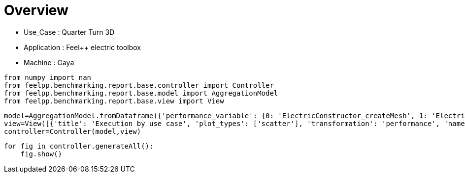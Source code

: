 = Overview
:page-plotly: true
:page-jupyter: true
:page-tags: toolbox, catalog
:parent-catalogs: quarter_turn_3d-feelpp_toolbox_electric-gaya
:description: 
:page-illustration: ROOT:overview.png
:revdate: 

    - Use_Case : Quarter Turn 3D
    - Application : Feel++ electric toolbox
    - Machine : Gaya

[%dynamic%close%hide_code,python]
----
from numpy import nan
from feelpp.benchmarking.report.base.controller import Controller
from feelpp.benchmarking.report.base.model import AggregationModel
from feelpp.benchmarking.report.base.view import View
----

[%dynamic%close%hide_code,python]
----
model=AggregationModel.fromDataframe({'performance_variable': {0: 'ElectricConstructor_createMesh', 1: 'ElectricConstructor_createExporters', 2: 'ElectricConstructor_graph', 3: 'ElectricConstructor_matrixVector', 4: 'ElectricConstructor_algebraicOthers', 5: 'ElectricConstructor_init', 6: 'ElectricPostProcessing_exportResults', 7: 'ElectricSolve_ksp-niter', 8: 'ElectricSolve_algebraic-assembly', 9: 'ElectricSolve_algebraic-solve', 10: 'ElectricSolve_solve', 11: 'ElectricConstructor_createMesh', 12: 'ElectricConstructor_createExporters', 13: 'ElectricConstructor_graph', 14: 'ElectricConstructor_matrixVector', 15: 'ElectricConstructor_algebraicOthers', 16: 'ElectricConstructor_init', 17: 'ElectricPostProcessing_exportResults', 18: 'ElectricSolve_ksp-niter', 19: 'ElectricSolve_algebraic-assembly', 20: 'ElectricSolve_algebraic-solve', 21: 'ElectricSolve_solve', 22: 'ElectricConstructor_createMesh', 23: 'ElectricConstructor_createExporters', 24: 'ElectricConstructor_graph', 25: 'ElectricConstructor_matrixVector', 26: 'ElectricConstructor_algebraicOthers', 27: 'ElectricConstructor_init', 28: 'ElectricPostProcessing_exportResults', 29: 'ElectricSolve_ksp-niter', 30: 'ElectricSolve_algebraic-assembly', 31: 'ElectricSolve_algebraic-solve', 32: 'ElectricSolve_solve', 33: 'ElectricConstructor_createMesh', 34: 'ElectricConstructor_createExporters', 35: 'ElectricConstructor_graph', 36: 'ElectricConstructor_matrixVector', 37: 'ElectricConstructor_algebraicOthers', 38: 'ElectricConstructor_init', 39: 'ElectricPostProcessing_exportResults', 40: 'ElectricSolve_ksp-niter', 41: 'ElectricSolve_algebraic-assembly', 42: 'ElectricSolve_algebraic-solve', 43: 'ElectricSolve_solve', 44: 'ElectricConstructor_createMesh', 45: 'ElectricConstructor_createExporters', 46: 'ElectricConstructor_graph', 47: 'ElectricConstructor_matrixVector', 48: 'ElectricConstructor_algebraicOthers', 49: 'ElectricConstructor_init', 50: 'ElectricPostProcessing_exportResults', 51: 'ElectricSolve_ksp-niter', 52: 'ElectricSolve_algebraic-assembly', 53: 'ElectricSolve_algebraic-solve', 54: 'ElectricSolve_solve', 55: 'ElectricConstructor_createMesh', 56: 'ElectricConstructor_createExporters', 57: 'ElectricConstructor_graph', 58: 'ElectricConstructor_matrixVector', 59: 'ElectricConstructor_algebraicOthers', 60: 'ElectricConstructor_init', 61: 'ElectricPostProcessing_exportResults', 62: 'ElectricSolve_ksp-niter', 63: 'ElectricSolve_algebraic-assembly', 64: 'ElectricSolve_algebraic-solve', 65: 'ElectricSolve_solve', 66: 'ElectricConstructor_createMesh', 67: 'ElectricConstructor_createExporters', 68: 'ElectricConstructor_graph', 69: 'ElectricConstructor_matrixVector', 70: 'ElectricConstructor_algebraicOthers', 71: 'ElectricConstructor_init', 72: 'ElectricPostProcessing_exportResults', 73: 'ElectricSolve_ksp-niter', 74: 'ElectricSolve_algebraic-assembly', 75: 'ElectricSolve_algebraic-solve', 76: 'ElectricSolve_solve', 77: 'ElectricConstructor_createMesh', 78: 'ElectricConstructor_createExporters', 79: 'ElectricConstructor_graph', 80: 'ElectricConstructor_matrixVector', 81: 'ElectricConstructor_algebraicOthers', 82: 'ElectricConstructor_init', 83: 'ElectricPostProcessing_exportResults', 84: 'ElectricSolve_ksp-niter', 85: 'ElectricSolve_algebraic-assembly', 86: 'ElectricSolve_algebraic-solve', 87: 'ElectricSolve_solve', 88: 'ElectricConstructor_createMesh', 89: 'ElectricConstructor_createExporters', 90: 'ElectricConstructor_graph', 91: 'ElectricConstructor_matrixVector', 92: 'ElectricConstructor_algebraicOthers', 93: 'ElectricConstructor_init', 94: 'ElectricPostProcessing_exportResults', 95: 'ElectricSolve_ksp-niter', 96: 'ElectricSolve_algebraic-assembly', 97: 'ElectricSolve_algebraic-solve', 98: 'ElectricSolve_solve', 99: 'ElectricConstructor_createMesh', 100: 'ElectricConstructor_createExporters', 101: 'ElectricConstructor_graph', 102: 'ElectricConstructor_matrixVector', 103: 'ElectricConstructor_algebraicOthers', 104: 'ElectricConstructor_init', 105: 'ElectricPostProcessing_exportResults', 106: 'ElectricSolve_ksp-niter', 107: 'ElectricSolve_algebraic-assembly', 108: 'ElectricSolve_algebraic-solve', 109: 'ElectricSolve_solve', 110: 'ElectricConstructor_createMesh', 111: 'ElectricConstructor_createExporters', 112: 'ElectricConstructor_graph', 113: 'ElectricConstructor_matrixVector', 114: 'ElectricConstructor_algebraicOthers', 115: 'ElectricConstructor_init', 116: 'ElectricPostProcessing_exportResults', 117: 'ElectricSolve_ksp-niter', 118: 'ElectricSolve_algebraic-assembly', 119: 'ElectricSolve_algebraic-solve', 120: 'ElectricSolve_solve', 121: 'ElectricConstructor_createMesh', 122: 'ElectricConstructor_createExporters', 123: 'ElectricConstructor_graph', 124: 'ElectricConstructor_matrixVector', 125: 'ElectricConstructor_algebraicOthers', 126: 'ElectricConstructor_init', 127: 'ElectricPostProcessing_exportResults', 128: 'ElectricSolve_ksp-niter', 129: 'ElectricSolve_algebraic-assembly', 130: 'ElectricSolve_algebraic-solve', 131: 'ElectricSolve_solve', 132: 'ElectricConstructor_createMesh', 133: 'ElectricConstructor_createExporters', 134: 'ElectricConstructor_graph', 135: 'ElectricConstructor_matrixVector', 136: 'ElectricConstructor_algebraicOthers', 137: 'ElectricConstructor_init', 138: 'ElectricPostProcessing_exportResults', 139: 'ElectricSolve_ksp-niter', 140: 'ElectricSolve_algebraic-assembly', 141: 'ElectricSolve_algebraic-solve', 142: 'ElectricSolve_solve', 143: 'ElectricConstructor_createMesh', 144: 'ElectricConstructor_createExporters', 145: 'ElectricConstructor_graph', 146: 'ElectricConstructor_matrixVector', 147: 'ElectricConstructor_algebraicOthers', 148: 'ElectricConstructor_init', 149: 'ElectricPostProcessing_exportResults', 150: 'ElectricSolve_ksp-niter', 151: 'ElectricSolve_algebraic-assembly', 152: 'ElectricSolve_algebraic-solve', 153: 'ElectricSolve_solve', 154: 'ElectricConstructor_createMesh', 155: 'ElectricConstructor_createExporters', 156: 'ElectricConstructor_graph', 157: 'ElectricConstructor_matrixVector', 158: 'ElectricConstructor_algebraicOthers', 159: 'ElectricConstructor_init', 160: 'ElectricPostProcessing_exportResults', 161: 'ElectricSolve_ksp-niter', 162: 'ElectricSolve_algebraic-assembly', 163: 'ElectricSolve_algebraic-solve', 164: 'ElectricSolve_solve', 165: 'ElectricConstructor_createMesh', 166: 'ElectricConstructor_createExporters', 167: 'ElectricConstructor_graph', 168: 'ElectricConstructor_matrixVector', 169: 'ElectricConstructor_algebraicOthers', 170: 'ElectricConstructor_init', 171: 'ElectricPostProcessing_exportResults', 172: 'ElectricSolve_ksp-niter', 173: 'ElectricSolve_algebraic-assembly', 174: 'ElectricSolve_algebraic-solve', 175: 'ElectricSolve_solve', 176: 'ElectricConstructor_createMesh', 177: 'ElectricConstructor_createExporters', 178: 'ElectricConstructor_graph', 179: 'ElectricConstructor_matrixVector', 180: 'ElectricConstructor_algebraicOthers', 181: 'ElectricConstructor_init', 182: 'ElectricPostProcessing_exportResults', 183: 'ElectricSolve_ksp-niter', 184: 'ElectricSolve_algebraic-assembly', 185: 'ElectricSolve_algebraic-solve', 186: 'ElectricSolve_solve', 187: 'ElectricConstructor_createMesh', 188: 'ElectricConstructor_createExporters', 189: 'ElectricConstructor_graph', 190: 'ElectricConstructor_matrixVector', 191: 'ElectricConstructor_algebraicOthers', 192: 'ElectricConstructor_init', 193: 'ElectricPostProcessing_exportResults', 194: 'ElectricSolve_ksp-niter', 195: 'ElectricSolve_algebraic-assembly', 196: 'ElectricSolve_algebraic-solve', 197: 'ElectricSolve_solve', 198: 'ElectricConstructor_createMesh', 199: 'ElectricConstructor_createExporters', 200: 'ElectricConstructor_graph', 201: 'ElectricConstructor_matrixVector', 202: 'ElectricConstructor_algebraicOthers', 203: 'ElectricConstructor_init', 204: 'ElectricPostProcessing_exportResults', 205: 'ElectricSolve_ksp-niter', 206: 'ElectricSolve_algebraic-assembly', 207: 'ElectricSolve_algebraic-solve', 208: 'ElectricSolve_solve', 209: 'ElectricConstructor_createMesh', 210: 'ElectricConstructor_createExporters', 211: 'ElectricConstructor_graph', 212: 'ElectricConstructor_matrixVector', 213: 'ElectricConstructor_algebraicOthers', 214: 'ElectricConstructor_init', 215: 'ElectricPostProcessing_exportResults', 216: 'ElectricSolve_ksp-niter', 217: 'ElectricSolve_algebraic-assembly', 218: 'ElectricSolve_algebraic-solve', 219: 'ElectricSolve_solve', 220: 'ElectricConstructor_createMesh', 221: 'ElectricConstructor_createExporters', 222: 'ElectricConstructor_graph', 223: 'ElectricConstructor_matrixVector', 224: 'ElectricConstructor_algebraicOthers', 225: 'ElectricConstructor_init', 226: 'ElectricPostProcessing_exportResults', 227: 'ElectricSolve_ksp-niter', 228: 'ElectricSolve_algebraic-assembly', 229: 'ElectricSolve_algebraic-solve', 230: 'ElectricSolve_solve', 231: 'ElectricConstructor_createMesh', 232: 'ElectricConstructor_createExporters', 233: 'ElectricConstructor_graph', 234: 'ElectricConstructor_matrixVector', 235: 'ElectricConstructor_algebraicOthers', 236: 'ElectricConstructor_init', 237: 'ElectricPostProcessing_exportResults', 238: 'ElectricSolve_ksp-niter', 239: 'ElectricSolve_algebraic-assembly', 240: 'ElectricSolve_algebraic-solve', 241: 'ElectricSolve_solve', 242: 'ElectricConstructor_createMesh', 243: 'ElectricConstructor_createExporters', 244: 'ElectricConstructor_graph', 245: 'ElectricConstructor_matrixVector', 246: 'ElectricConstructor_algebraicOthers', 247: 'ElectricConstructor_init', 248: 'ElectricPostProcessing_exportResults', 249: 'ElectricSolve_ksp-niter', 250: 'ElectricSolve_algebraic-assembly', 251: 'ElectricSolve_algebraic-solve', 252: 'ElectricSolve_solve', 253: 'ElectricConstructor_createMesh', 254: 'ElectricConstructor_createExporters', 255: 'ElectricConstructor_graph', 256: 'ElectricConstructor_matrixVector', 257: 'ElectricConstructor_algebraicOthers', 258: 'ElectricConstructor_init', 259: 'ElectricPostProcessing_exportResults', 260: 'ElectricSolve_ksp-niter', 261: 'ElectricSolve_algebraic-assembly', 262: 'ElectricSolve_algebraic-solve', 263: 'ElectricSolve_solve', 264: 'ElectricConstructor_createMesh', 265: 'ElectricConstructor_createExporters', 266: 'ElectricConstructor_graph', 267: 'ElectricConstructor_matrixVector', 268: 'ElectricConstructor_algebraicOthers', 269: 'ElectricConstructor_init', 270: 'ElectricPostProcessing_exportResults', 271: 'ElectricSolve_ksp-niter', 272: 'ElectricSolve_algebraic-assembly', 273: 'ElectricSolve_algebraic-solve', 274: 'ElectricSolve_solve', 275: 'ElectricConstructor_createMesh', 276: 'ElectricConstructor_createExporters', 277: 'ElectricConstructor_graph', 278: 'ElectricConstructor_matrixVector', 279: 'ElectricConstructor_algebraicOthers', 280: 'ElectricConstructor_init', 281: 'ElectricPostProcessing_exportResults', 282: 'ElectricSolve_ksp-niter', 283: 'ElectricSolve_algebraic-assembly', 284: 'ElectricSolve_algebraic-solve', 285: 'ElectricSolve_solve', 286: 'ElectricConstructor_createMesh', 287: 'ElectricConstructor_createExporters', 288: 'ElectricConstructor_graph', 289: 'ElectricConstructor_matrixVector', 290: 'ElectricConstructor_algebraicOthers', 291: 'ElectricConstructor_init', 292: 'ElectricPostProcessing_exportResults', 293: 'ElectricSolve_ksp-niter', 294: 'ElectricSolve_algebraic-assembly', 295: 'ElectricSolve_algebraic-solve', 296: 'ElectricSolve_solve', 297: 'ElectricConstructor_createMesh', 298: 'ElectricConstructor_createExporters', 299: 'ElectricConstructor_graph', 300: 'ElectricConstructor_matrixVector', 301: 'ElectricConstructor_algebraicOthers', 302: 'ElectricConstructor_init', 303: 'ElectricPostProcessing_exportResults', 304: 'ElectricSolve_ksp-niter', 305: 'ElectricSolve_algebraic-assembly', 306: 'ElectricSolve_algebraic-solve', 307: 'ElectricSolve_solve', 308: 'ElectricConstructor_createMesh', 309: 'ElectricConstructor_createExporters', 310: 'ElectricConstructor_graph', 311: 'ElectricConstructor_matrixVector', 312: 'ElectricConstructor_algebraicOthers', 313: 'ElectricConstructor_init', 314: 'ElectricPostProcessing_exportResults', 315: 'ElectricSolve_ksp-niter', 316: 'ElectricSolve_algebraic-assembly', 317: 'ElectricSolve_algebraic-solve', 318: 'ElectricSolve_solve', 319: 'ElectricConstructor_createMesh', 320: 'ElectricConstructor_createExporters', 321: 'ElectricConstructor_graph', 322: 'ElectricConstructor_matrixVector', 323: 'ElectricConstructor_algebraicOthers', 324: 'ElectricConstructor_init', 325: 'ElectricPostProcessing_exportResults', 326: 'ElectricSolve_ksp-niter', 327: 'ElectricSolve_algebraic-assembly', 328: 'ElectricSolve_algebraic-solve', 329: 'ElectricSolve_solve', 330: 'ElectricConstructor_createMesh', 331: 'ElectricConstructor_createExporters', 332: 'ElectricConstructor_graph', 333: 'ElectricConstructor_matrixVector', 334: 'ElectricConstructor_algebraicOthers', 335: 'ElectricConstructor_init', 336: 'ElectricPostProcessing_exportResults', 337: 'ElectricSolve_ksp-niter', 338: 'ElectricSolve_algebraic-assembly', 339: 'ElectricSolve_algebraic-solve', 340: 'ElectricSolve_solve', 341: 'ElectricConstructor_createMesh', 342: 'ElectricConstructor_createExporters', 343: 'ElectricConstructor_graph', 344: 'ElectricConstructor_matrixVector', 345: 'ElectricConstructor_algebraicOthers', 346: 'ElectricConstructor_init', 347: 'ElectricPostProcessing_exportResults', 348: 'ElectricSolve_ksp-niter', 349: 'ElectricSolve_algebraic-assembly', 350: 'ElectricSolve_algebraic-solve', 351: 'ElectricSolve_solve', 352: 'ElectricConstructor_createMesh', 353: 'ElectricConstructor_createExporters', 354: 'ElectricConstructor_graph', 355: 'ElectricConstructor_matrixVector', 356: 'ElectricConstructor_algebraicOthers', 357: 'ElectricConstructor_init', 358: 'ElectricPostProcessing_exportResults', 359: 'ElectricSolve_ksp-niter', 360: 'ElectricSolve_algebraic-assembly', 361: 'ElectricSolve_algebraic-solve', 362: 'ElectricSolve_solve', 363: 'ElectricConstructor_createMesh', 364: 'ElectricConstructor_createExporters', 365: 'ElectricConstructor_graph', 366: 'ElectricConstructor_matrixVector', 367: 'ElectricConstructor_algebraicOthers', 368: 'ElectricConstructor_init', 369: 'ElectricPostProcessing_exportResults', 370: 'ElectricSolve_ksp-niter', 371: 'ElectricSolve_algebraic-assembly', 372: 'ElectricSolve_algebraic-solve', 373: 'ElectricSolve_solve', 374: 'ElectricConstructor_createMesh', 375: 'ElectricConstructor_createExporters', 376: 'ElectricConstructor_graph', 377: 'ElectricConstructor_matrixVector', 378: 'ElectricConstructor_algebraicOthers', 379: 'ElectricConstructor_init', 380: 'ElectricPostProcessing_exportResults', 381: 'ElectricSolve_ksp-niter', 382: 'ElectricSolve_algebraic-assembly', 383: 'ElectricSolve_algebraic-solve', 384: 'ElectricSolve_solve', 385: 'ElectricConstructor_createMesh', 386: 'ElectricConstructor_createExporters', 387: 'ElectricConstructor_graph', 388: 'ElectricConstructor_matrixVector', 389: 'ElectricConstructor_algebraicOthers', 390: 'ElectricConstructor_init', 391: 'ElectricPostProcessing_exportResults', 392: 'ElectricSolve_ksp-niter', 393: 'ElectricSolve_algebraic-assembly', 394: 'ElectricSolve_algebraic-solve', 395: 'ElectricSolve_solve'}, 'value': {0: 56.0938439, 1: 0.042868137, 2: 0.058466758, 3: 2.01411101, 4: 3.5697e-05, 5: 63.7589785, 6: 7.15672679, 7: 11.0, 8: 1.41383459, 9: 24.6866984, 10: 26.2079139, 11: 165.637942, 12: 1.15962862, 13: 0.184519059, 14: 5.05586257, 15: 3.5096e-05, 16: 183.870538, 17: 3.84541396, 18: 11.0, 19: 5.1537771, 20: 47.7479895, 21: 53.1703883, 22: 295.981044, 23: 0.055728802, 24: 0.310894497, 25: 2.80072209, 26: 5.866e-05, 27: 304.454682, 28: 5.23480678, 29: 12.0, 30: 1.98808413, 31: 39.3037015, 32: 41.3308678, 33: 64.212042, 34: 0.072799048, 35: 0.115842575, 36: 3.17579514, 37: 4.5255e-05, 38: 74.5482374, 39: 4.44026198, 40: 11.0, 41: 2.27202301, 42: 29.7557825, 43: 32.1029521, 44: 86.3400583, 45: 0.016423931, 46: 0.210841316, 47: 1.68479982, 48: 3.3543e-05, 49: 93.2494038, 50: 2.68872614, 51: 11.0, 52: 1.32805437, 53: 18.0399268, 54: 19.3982999, 55: 294.674489, 56: 0.071696064, 57: 0.557694358, 58: 2.81389197, 59: 5.1607e-05, 60: 307.054393, 61: 4.47197079, 62: 12.0, 63: 2.28797343, 64: 37.9318095, 65: 40.3198345, 66: 56.517439, 67: 0.080016484, 68: 0.199885818, 69: 1.8504765, 70: 3.9434e-05, 71: 65.0699114, 72: 3.21421765, 73: 11.0, 74: 1.56317467, 75: 20.4802529, 76: 22.0858091, 77: 88.023082, 78: 0.008386554, 79: 0.352652528, 80: 2.05111012, 81: 5.7678e-05, 82: 96.3038334, 83: 2.78060333, 84: 11.0, 85: 1.65195307, 86: 13.5799306, 87: 15.3273193, 88: 297.457833, 89: 0.049643182, 90: 1.41635348, 91: 2.51157885, 92: 5.4422e-05, 93: 314.034122, 94: 4.59187359, 95: 12.0, 96: 2.79607451, 97: 33.5493525, 98: 36.4140098, 99: 55.8162912, 100: 0.034588717, 101: 0.519576957, 102: 0.908080716, 103: 3.747e-05, 104: 63.5891073, 105: 3.23842979, 106: 11.0, 107: 1.87470137, 108: 11.55339, 109: 13.4545711, 110: 162.293154, 111: 0.00224106, 112: 1.53471765, 113: 1.34776725, 114: 1.633e-05, 115: 178.707256, 116: 3.89776509, 117: 11.0, 118: 1.93253838, 119: 6.46579175, 120: 8.40130902, 121: 194.72391, 122: 0.080172059, 123: 3.34303037, 124: 3.50028578, 125: 3.9214e-05, 126: 225.582392, 127: 12.6520535, 128: 11.0, 129: 4.873598, 130: 20.8543706, 131: 25.8670575, 132: 56.0938439, 133: 0.042868137, 134: 0.058466758, 135: 2.01411101, 136: 3.5697e-05, 137: 63.7589785, 138: 7.15672679, 139: 11.0, 140: 1.41383459, 141: 24.6866984, 142: 26.2079139, 143: 165.637942, 144: 1.15962862, 145: 0.184519059, 146: 5.05586257, 147: 3.5096e-05, 148: 183.870538, 149: 3.84541396, 150: 11.0, 151: 5.1537771, 152: 47.7479895, 153: 53.1703883, 154: 295.981044, 155: 0.055728802, 156: 0.310894497, 157: 2.80072209, 158: 5.866e-05, 159: 304.454682, 160: 5.23480678, 161: 12.0, 162: 1.98808413, 163: 39.3037015, 164: 41.3308678, 165: 64.212042, 166: 0.072799048, 167: 0.115842575, 168: 3.17579514, 169: 4.5255e-05, 170: 74.5482374, 171: 4.44026198, 172: 11.0, 173: 2.27202301, 174: 29.7557825, 175: 32.1029521, 176: 86.3400583, 177: 0.016423931, 178: 0.210841316, 179: 1.68479982, 180: 3.3543e-05, 181: 93.2494038, 182: 2.68872614, 183: 11.0, 184: 1.32805437, 185: 18.0399268, 186: 19.3982999, 187: 294.674489, 188: 0.071696064, 189: 0.557694358, 190: 2.81389197, 191: 5.1607e-05, 192: 307.054393, 193: 4.47197079, 194: 12.0, 195: 2.28797343, 196: 37.9318095, 197: 40.3198345, 198: 56.517439, 199: 0.080016484, 200: 0.199885818, 201: 1.8504765, 202: 3.9434e-05, 203: 65.0699114, 204: 3.21421765, 205: 11.0, 206: 1.56317467, 207: 20.4802529, 208: 22.0858091, 209: 88.023082, 210: 0.008386554, 211: 0.352652528, 212: 2.05111012, 213: 5.7678e-05, 214: 96.3038334, 215: 2.78060333, 216: 11.0, 217: 1.65195307, 218: 13.5799306, 219: 15.3273193, 220: 297.457833, 221: 0.049643182, 222: 1.41635348, 223: 2.51157885, 224: 5.4422e-05, 225: 314.034122, 226: 4.59187359, 227: 12.0, 228: 2.79607451, 229: 33.5493525, 230: 36.4140098, 231: 55.8162912, 232: 0.034588717, 233: 0.519576957, 234: 0.908080716, 235: 3.747e-05, 236: 63.5891073, 237: 3.23842979, 238: 11.0, 239: 1.87470137, 240: 11.55339, 241: 13.4545711, 242: 162.293154, 243: 0.00224106, 244: 1.53471765, 245: 1.34776725, 246: 1.633e-05, 247: 178.707256, 248: 3.89776509, 249: 11.0, 250: 1.93253838, 251: 6.46579175, 252: 8.40130902, 253: 194.72391, 254: 0.080172059, 255: 3.34303037, 256: 3.50028578, 257: 3.9214e-05, 258: 225.582392, 259: 12.6520535, 260: 11.0, 261: 4.873598, 262: 20.8543706, 263: 25.8670575, 264: 56.0938439, 265: 0.042868137, 266: 0.058466758, 267: 2.01411101, 268: 3.5697e-05, 269: 63.7589785, 270: 7.15672679, 271: 11.0, 272: 1.41383459, 273: 24.6866984, 274: 26.2079139, 275: 165.637942, 276: 1.15962862, 277: 0.184519059, 278: 5.05586257, 279: 3.5096e-05, 280: 183.870538, 281: 3.84541396, 282: 11.0, 283: 5.1537771, 284: 47.7479895, 285: 53.1703883, 286: 295.981044, 287: 0.055728802, 288: 0.310894497, 289: 2.80072209, 290: 5.866e-05, 291: 304.454682, 292: 5.23480678, 293: 12.0, 294: 1.98808413, 295: 39.3037015, 296: 41.3308678, 297: 64.212042, 298: 0.072799048, 299: 0.115842575, 300: 3.17579514, 301: 4.5255e-05, 302: 74.5482374, 303: 4.44026198, 304: 11.0, 305: 2.27202301, 306: 29.7557825, 307: 32.1029521, 308: 86.3400583, 309: 0.016423931, 310: 0.210841316, 311: 1.68479982, 312: 3.3543e-05, 313: 93.2494038, 314: 2.68872614, 315: 11.0, 316: 1.32805437, 317: 18.0399268, 318: 19.3982999, 319: 294.674489, 320: 0.071696064, 321: 0.557694358, 322: 2.81389197, 323: 5.1607e-05, 324: 307.054393, 325: 4.47197079, 326: 12.0, 327: 2.28797343, 328: 37.9318095, 329: 40.3198345, 330: 56.517439, 331: 0.080016484, 332: 0.199885818, 333: 1.8504765, 334: 3.9434e-05, 335: 65.0699114, 336: 3.21421765, 337: 11.0, 338: 1.56317467, 339: 20.4802529, 340: 22.0858091, 341: 88.023082, 342: 0.008386554, 343: 0.352652528, 344: 2.05111012, 345: 5.7678e-05, 346: 96.3038334, 347: 2.78060333, 348: 11.0, 349: 1.65195307, 350: 13.5799306, 351: 15.3273193, 352: 297.457833, 353: 0.049643182, 354: 1.41635348, 355: 2.51157885, 356: 5.4422e-05, 357: 314.034122, 358: 4.59187359, 359: 12.0, 360: 2.79607451, 361: 33.5493525, 362: 36.4140098, 363: 55.8162912, 364: 0.034588717, 365: 0.519576957, 366: 0.908080716, 367: 3.747e-05, 368: 63.5891073, 369: 3.23842979, 370: 11.0, 371: 1.87470137, 372: 11.55339, 373: 13.4545711, 374: 162.293154, 375: 0.00224106, 376: 1.53471765, 377: 1.34776725, 378: 1.633e-05, 379: 178.707256, 380: 3.89776509, 381: 11.0, 382: 1.93253838, 383: 6.46579175, 384: 8.40130902, 385: 194.72391, 386: 0.080172059, 387: 3.34303037, 388: 3.50028578, 389: 3.9214e-05, 390: 225.582392, 391: 12.6520535, 392: 11.0, 393: 4.873598, 394: 20.8543706, 395: 25.8670575}, 'unit': {0: 's', 1: 's', 2: 's', 3: 's', 4: 's', 5: 's', 6: 's', 7: 'item', 8: 's', 9: 's', 10: 's', 11: 's', 12: 's', 13: 's', 14: 's', 15: 's', 16: 's', 17: 's', 18: 'item', 19: 's', 20: 's', 21: 's', 22: 's', 23: 's', 24: 's', 25: 's', 26: 's', 27: 's', 28: 's', 29: 'item', 30: 's', 31: 's', 32: 's', 33: 's', 34: 's', 35: 's', 36: 's', 37: 's', 38: 's', 39: 's', 40: 'item', 41: 's', 42: 's', 43: 's', 44: 's', 45: 's', 46: 's', 47: 's', 48: 's', 49: 's', 50: 's', 51: 'item', 52: 's', 53: 's', 54: 's', 55: 's', 56: 's', 57: 's', 58: 's', 59: 's', 60: 's', 61: 's', 62: 'item', 63: 's', 64: 's', 65: 's', 66: 's', 67: 's', 68: 's', 69: 's', 70: 's', 71: 's', 72: 's', 73: 'item', 74: 's', 75: 's', 76: 's', 77: 's', 78: 's', 79: 's', 80: 's', 81: 's', 82: 's', 83: 's', 84: 'item', 85: 's', 86: 's', 87: 's', 88: 's', 89: 's', 90: 's', 91: 's', 92: 's', 93: 's', 94: 's', 95: 'item', 96: 's', 97: 's', 98: 's', 99: 's', 100: 's', 101: 's', 102: 's', 103: 's', 104: 's', 105: 's', 106: 'item', 107: 's', 108: 's', 109: 's', 110: 's', 111: 's', 112: 's', 113: 's', 114: 's', 115: 's', 116: 's', 117: 'item', 118: 's', 119: 's', 120: 's', 121: 's', 122: 's', 123: 's', 124: 's', 125: 's', 126: 's', 127: 's', 128: 'item', 129: 's', 130: 's', 131: 's', 132: 's', 133: 's', 134: 's', 135: 's', 136: 's', 137: 's', 138: 's', 139: 'item', 140: 's', 141: 's', 142: 's', 143: 's', 144: 's', 145: 's', 146: 's', 147: 's', 148: 's', 149: 's', 150: 'item', 151: 's', 152: 's', 153: 's', 154: 's', 155: 's', 156: 's', 157: 's', 158: 's', 159: 's', 160: 's', 161: 'item', 162: 's', 163: 's', 164: 's', 165: 's', 166: 's', 167: 's', 168: 's', 169: 's', 170: 's', 171: 's', 172: 'item', 173: 's', 174: 's', 175: 's', 176: 's', 177: 's', 178: 's', 179: 's', 180: 's', 181: 's', 182: 's', 183: 'item', 184: 's', 185: 's', 186: 's', 187: 's', 188: 's', 189: 's', 190: 's', 191: 's', 192: 's', 193: 's', 194: 'item', 195: 's', 196: 's', 197: 's', 198: 's', 199: 's', 200: 's', 201: 's', 202: 's', 203: 's', 204: 's', 205: 'item', 206: 's', 207: 's', 208: 's', 209: 's', 210: 's', 211: 's', 212: 's', 213: 's', 214: 's', 215: 's', 216: 'item', 217: 's', 218: 's', 219: 's', 220: 's', 221: 's', 222: 's', 223: 's', 224: 's', 225: 's', 226: 's', 227: 'item', 228: 's', 229: 's', 230: 's', 231: 's', 232: 's', 233: 's', 234: 's', 235: 's', 236: 's', 237: 's', 238: 'item', 239: 's', 240: 's', 241: 's', 242: 's', 243: 's', 244: 's', 245: 's', 246: 's', 247: 's', 248: 's', 249: 'item', 250: 's', 251: 's', 252: 's', 253: 's', 254: 's', 255: 's', 256: 's', 257: 's', 258: 's', 259: 's', 260: 'item', 261: 's', 262: 's', 263: 's', 264: 's', 265: 's', 266: 's', 267: 's', 268: 's', 269: 's', 270: 's', 271: 'item', 272: 's', 273: 's', 274: 's', 275: 's', 276: 's', 277: 's', 278: 's', 279: 's', 280: 's', 281: 's', 282: 'item', 283: 's', 284: 's', 285: 's', 286: 's', 287: 's', 288: 's', 289: 's', 290: 's', 291: 's', 292: 's', 293: 'item', 294: 's', 295: 's', 296: 's', 297: 's', 298: 's', 299: 's', 300: 's', 301: 's', 302: 's', 303: 's', 304: 'item', 305: 's', 306: 's', 307: 's', 308: 's', 309: 's', 310: 's', 311: 's', 312: 's', 313: 's', 314: 's', 315: 'item', 316: 's', 317: 's', 318: 's', 319: 's', 320: 's', 321: 's', 322: 's', 323: 's', 324: 's', 325: 's', 326: 'item', 327: 's', 328: 's', 329: 's', 330: 's', 331: 's', 332: 's', 333: 's', 334: 's', 335: 's', 336: 's', 337: 'item', 338: 's', 339: 's', 340: 's', 341: 's', 342: 's', 343: 's', 344: 's', 345: 's', 346: 's', 347: 's', 348: 'item', 349: 's', 350: 's', 351: 's', 352: 's', 353: 's', 354: 's', 355: 's', 356: 's', 357: 's', 358: 's', 359: 'item', 360: 's', 361: 's', 362: 's', 363: 's', 364: 's', 365: 's', 366: 's', 367: 's', 368: 's', 369: 's', 370: 'item', 371: 's', 372: 's', 373: 's', 374: 's', 375: 's', 376: 's', 377: 's', 378: 's', 379: 's', 380: 's', 381: 'item', 382: 's', 383: 's', 384: 's', 385: 's', 386: 's', 387: 's', 388: 's', 389: 's', 390: 's', 391: 's', 392: 'item', 393: 's', 394: 's', 395: 's'}, 'reference': {0: nan, 1: nan, 2: nan, 3: nan, 4: nan, 5: nan, 6: nan, 7: nan, 8: nan, 9: nan, 10: nan, 11: nan, 12: nan, 13: nan, 14: nan, 15: nan, 16: nan, 17: nan, 18: nan, 19: nan, 20: nan, 21: nan, 22: nan, 23: nan, 24: nan, 25: nan, 26: nan, 27: nan, 28: nan, 29: nan, 30: nan, 31: nan, 32: nan, 33: nan, 34: nan, 35: nan, 36: nan, 37: nan, 38: nan, 39: nan, 40: nan, 41: nan, 42: nan, 43: nan, 44: nan, 45: nan, 46: nan, 47: nan, 48: nan, 49: nan, 50: nan, 51: nan, 52: nan, 53: nan, 54: nan, 55: nan, 56: nan, 57: nan, 58: nan, 59: nan, 60: nan, 61: nan, 62: nan, 63: nan, 64: nan, 65: nan, 66: nan, 67: nan, 68: nan, 69: nan, 70: nan, 71: nan, 72: nan, 73: nan, 74: nan, 75: nan, 76: nan, 77: nan, 78: nan, 79: nan, 80: nan, 81: nan, 82: nan, 83: nan, 84: nan, 85: nan, 86: nan, 87: nan, 88: nan, 89: nan, 90: nan, 91: nan, 92: nan, 93: nan, 94: nan, 95: nan, 96: nan, 97: nan, 98: nan, 99: nan, 100: nan, 101: nan, 102: nan, 103: nan, 104: nan, 105: nan, 106: nan, 107: nan, 108: nan, 109: nan, 110: nan, 111: nan, 112: nan, 113: nan, 114: nan, 115: nan, 116: nan, 117: nan, 118: nan, 119: nan, 120: nan, 121: nan, 122: nan, 123: nan, 124: nan, 125: nan, 126: nan, 127: nan, 128: nan, 129: nan, 130: nan, 131: nan, 132: nan, 133: nan, 134: nan, 135: nan, 136: nan, 137: nan, 138: nan, 139: nan, 140: nan, 141: nan, 142: nan, 143: nan, 144: nan, 145: nan, 146: nan, 147: nan, 148: nan, 149: nan, 150: nan, 151: nan, 152: nan, 153: nan, 154: nan, 155: nan, 156: nan, 157: nan, 158: nan, 159: nan, 160: nan, 161: nan, 162: nan, 163: nan, 164: nan, 165: nan, 166: nan, 167: nan, 168: nan, 169: nan, 170: nan, 171: nan, 172: nan, 173: nan, 174: nan, 175: nan, 176: nan, 177: nan, 178: nan, 179: nan, 180: nan, 181: nan, 182: nan, 183: nan, 184: nan, 185: nan, 186: nan, 187: nan, 188: nan, 189: nan, 190: nan, 191: nan, 192: nan, 193: nan, 194: nan, 195: nan, 196: nan, 197: nan, 198: nan, 199: nan, 200: nan, 201: nan, 202: nan, 203: nan, 204: nan, 205: nan, 206: nan, 207: nan, 208: nan, 209: nan, 210: nan, 211: nan, 212: nan, 213: nan, 214: nan, 215: nan, 216: nan, 217: nan, 218: nan, 219: nan, 220: nan, 221: nan, 222: nan, 223: nan, 224: nan, 225: nan, 226: nan, 227: nan, 228: nan, 229: nan, 230: nan, 231: nan, 232: nan, 233: nan, 234: nan, 235: nan, 236: nan, 237: nan, 238: nan, 239: nan, 240: nan, 241: nan, 242: nan, 243: nan, 244: nan, 245: nan, 246: nan, 247: nan, 248: nan, 249: nan, 250: nan, 251: nan, 252: nan, 253: nan, 254: nan, 255: nan, 256: nan, 257: nan, 258: nan, 259: nan, 260: nan, 261: nan, 262: nan, 263: nan, 264: nan, 265: nan, 266: nan, 267: nan, 268: nan, 269: nan, 270: nan, 271: nan, 272: nan, 273: nan, 274: nan, 275: nan, 276: nan, 277: nan, 278: nan, 279: nan, 280: nan, 281: nan, 282: nan, 283: nan, 284: nan, 285: nan, 286: nan, 287: nan, 288: nan, 289: nan, 290: nan, 291: nan, 292: nan, 293: nan, 294: nan, 295: nan, 296: nan, 297: nan, 298: nan, 299: nan, 300: nan, 301: nan, 302: nan, 303: nan, 304: nan, 305: nan, 306: nan, 307: nan, 308: nan, 309: nan, 310: nan, 311: nan, 312: nan, 313: nan, 314: nan, 315: nan, 316: nan, 317: nan, 318: nan, 319: nan, 320: nan, 321: nan, 322: nan, 323: nan, 324: nan, 325: nan, 326: nan, 327: nan, 328: nan, 329: nan, 330: nan, 331: nan, 332: nan, 333: nan, 334: nan, 335: nan, 336: nan, 337: nan, 338: nan, 339: nan, 340: nan, 341: nan, 342: nan, 343: nan, 344: nan, 345: nan, 346: nan, 347: nan, 348: nan, 349: nan, 350: nan, 351: nan, 352: nan, 353: nan, 354: nan, 355: nan, 356: nan, 357: nan, 358: nan, 359: nan, 360: nan, 361: nan, 362: nan, 363: nan, 364: nan, 365: nan, 366: nan, 367: nan, 368: nan, 369: nan, 370: nan, 371: nan, 372: nan, 373: nan, 374: nan, 375: nan, 376: nan, 377: nan, 378: nan, 379: nan, 380: nan, 381: nan, 382: nan, 383: nan, 384: nan, 385: nan, 386: nan, 387: nan, 388: nan, 389: nan, 390: nan, 391: nan, 392: nan, 393: nan, 394: nan, 395: nan}, 'thres_lower': {0: nan, 1: nan, 2: nan, 3: nan, 4: nan, 5: nan, 6: nan, 7: nan, 8: nan, 9: nan, 10: nan, 11: nan, 12: nan, 13: nan, 14: nan, 15: nan, 16: nan, 17: nan, 18: nan, 19: nan, 20: nan, 21: nan, 22: nan, 23: nan, 24: nan, 25: nan, 26: nan, 27: nan, 28: nan, 29: nan, 30: nan, 31: nan, 32: nan, 33: nan, 34: nan, 35: nan, 36: nan, 37: nan, 38: nan, 39: nan, 40: nan, 41: nan, 42: nan, 43: nan, 44: nan, 45: nan, 46: nan, 47: nan, 48: nan, 49: nan, 50: nan, 51: nan, 52: nan, 53: nan, 54: nan, 55: nan, 56: nan, 57: nan, 58: nan, 59: nan, 60: nan, 61: nan, 62: nan, 63: nan, 64: nan, 65: nan, 66: nan, 67: nan, 68: nan, 69: nan, 70: nan, 71: nan, 72: nan, 73: nan, 74: nan, 75: nan, 76: nan, 77: nan, 78: nan, 79: nan, 80: nan, 81: nan, 82: nan, 83: nan, 84: nan, 85: nan, 86: nan, 87: nan, 88: nan, 89: nan, 90: nan, 91: nan, 92: nan, 93: nan, 94: nan, 95: nan, 96: nan, 97: nan, 98: nan, 99: nan, 100: nan, 101: nan, 102: nan, 103: nan, 104: nan, 105: nan, 106: nan, 107: nan, 108: nan, 109: nan, 110: nan, 111: nan, 112: nan, 113: nan, 114: nan, 115: nan, 116: nan, 117: nan, 118: nan, 119: nan, 120: nan, 121: nan, 122: nan, 123: nan, 124: nan, 125: nan, 126: nan, 127: nan, 128: nan, 129: nan, 130: nan, 131: nan, 132: nan, 133: nan, 134: nan, 135: nan, 136: nan, 137: nan, 138: nan, 139: nan, 140: nan, 141: nan, 142: nan, 143: nan, 144: nan, 145: nan, 146: nan, 147: nan, 148: nan, 149: nan, 150: nan, 151: nan, 152: nan, 153: nan, 154: nan, 155: nan, 156: nan, 157: nan, 158: nan, 159: nan, 160: nan, 161: nan, 162: nan, 163: nan, 164: nan, 165: nan, 166: nan, 167: nan, 168: nan, 169: nan, 170: nan, 171: nan, 172: nan, 173: nan, 174: nan, 175: nan, 176: nan, 177: nan, 178: nan, 179: nan, 180: nan, 181: nan, 182: nan, 183: nan, 184: nan, 185: nan, 186: nan, 187: nan, 188: nan, 189: nan, 190: nan, 191: nan, 192: nan, 193: nan, 194: nan, 195: nan, 196: nan, 197: nan, 198: nan, 199: nan, 200: nan, 201: nan, 202: nan, 203: nan, 204: nan, 205: nan, 206: nan, 207: nan, 208: nan, 209: nan, 210: nan, 211: nan, 212: nan, 213: nan, 214: nan, 215: nan, 216: nan, 217: nan, 218: nan, 219: nan, 220: nan, 221: nan, 222: nan, 223: nan, 224: nan, 225: nan, 226: nan, 227: nan, 228: nan, 229: nan, 230: nan, 231: nan, 232: nan, 233: nan, 234: nan, 235: nan, 236: nan, 237: nan, 238: nan, 239: nan, 240: nan, 241: nan, 242: nan, 243: nan, 244: nan, 245: nan, 246: nan, 247: nan, 248: nan, 249: nan, 250: nan, 251: nan, 252: nan, 253: nan, 254: nan, 255: nan, 256: nan, 257: nan, 258: nan, 259: nan, 260: nan, 261: nan, 262: nan, 263: nan, 264: nan, 265: nan, 266: nan, 267: nan, 268: nan, 269: nan, 270: nan, 271: nan, 272: nan, 273: nan, 274: nan, 275: nan, 276: nan, 277: nan, 278: nan, 279: nan, 280: nan, 281: nan, 282: nan, 283: nan, 284: nan, 285: nan, 286: nan, 287: nan, 288: nan, 289: nan, 290: nan, 291: nan, 292: nan, 293: nan, 294: nan, 295: nan, 296: nan, 297: nan, 298: nan, 299: nan, 300: nan, 301: nan, 302: nan, 303: nan, 304: nan, 305: nan, 306: nan, 307: nan, 308: nan, 309: nan, 310: nan, 311: nan, 312: nan, 313: nan, 314: nan, 315: nan, 316: nan, 317: nan, 318: nan, 319: nan, 320: nan, 321: nan, 322: nan, 323: nan, 324: nan, 325: nan, 326: nan, 327: nan, 328: nan, 329: nan, 330: nan, 331: nan, 332: nan, 333: nan, 334: nan, 335: nan, 336: nan, 337: nan, 338: nan, 339: nan, 340: nan, 341: nan, 342: nan, 343: nan, 344: nan, 345: nan, 346: nan, 347: nan, 348: nan, 349: nan, 350: nan, 351: nan, 352: nan, 353: nan, 354: nan, 355: nan, 356: nan, 357: nan, 358: nan, 359: nan, 360: nan, 361: nan, 362: nan, 363: nan, 364: nan, 365: nan, 366: nan, 367: nan, 368: nan, 369: nan, 370: nan, 371: nan, 372: nan, 373: nan, 374: nan, 375: nan, 376: nan, 377: nan, 378: nan, 379: nan, 380: nan, 381: nan, 382: nan, 383: nan, 384: nan, 385: nan, 386: nan, 387: nan, 388: nan, 389: nan, 390: nan, 391: nan, 392: nan, 393: nan, 394: nan, 395: nan}, 'thres_upper': {0: nan, 1: nan, 2: nan, 3: nan, 4: nan, 5: nan, 6: nan, 7: nan, 8: nan, 9: nan, 10: nan, 11: nan, 12: nan, 13: nan, 14: nan, 15: nan, 16: nan, 17: nan, 18: nan, 19: nan, 20: nan, 21: nan, 22: nan, 23: nan, 24: nan, 25: nan, 26: nan, 27: nan, 28: nan, 29: nan, 30: nan, 31: nan, 32: nan, 33: nan, 34: nan, 35: nan, 36: nan, 37: nan, 38: nan, 39: nan, 40: nan, 41: nan, 42: nan, 43: nan, 44: nan, 45: nan, 46: nan, 47: nan, 48: nan, 49: nan, 50: nan, 51: nan, 52: nan, 53: nan, 54: nan, 55: nan, 56: nan, 57: nan, 58: nan, 59: nan, 60: nan, 61: nan, 62: nan, 63: nan, 64: nan, 65: nan, 66: nan, 67: nan, 68: nan, 69: nan, 70: nan, 71: nan, 72: nan, 73: nan, 74: nan, 75: nan, 76: nan, 77: nan, 78: nan, 79: nan, 80: nan, 81: nan, 82: nan, 83: nan, 84: nan, 85: nan, 86: nan, 87: nan, 88: nan, 89: nan, 90: nan, 91: nan, 92: nan, 93: nan, 94: nan, 95: nan, 96: nan, 97: nan, 98: nan, 99: nan, 100: nan, 101: nan, 102: nan, 103: nan, 104: nan, 105: nan, 106: nan, 107: nan, 108: nan, 109: nan, 110: nan, 111: nan, 112: nan, 113: nan, 114: nan, 115: nan, 116: nan, 117: nan, 118: nan, 119: nan, 120: nan, 121: nan, 122: nan, 123: nan, 124: nan, 125: nan, 126: nan, 127: nan, 128: nan, 129: nan, 130: nan, 131: nan, 132: nan, 133: nan, 134: nan, 135: nan, 136: nan, 137: nan, 138: nan, 139: nan, 140: nan, 141: nan, 142: nan, 143: nan, 144: nan, 145: nan, 146: nan, 147: nan, 148: nan, 149: nan, 150: nan, 151: nan, 152: nan, 153: nan, 154: nan, 155: nan, 156: nan, 157: nan, 158: nan, 159: nan, 160: nan, 161: nan, 162: nan, 163: nan, 164: nan, 165: nan, 166: nan, 167: nan, 168: nan, 169: nan, 170: nan, 171: nan, 172: nan, 173: nan, 174: nan, 175: nan, 176: nan, 177: nan, 178: nan, 179: nan, 180: nan, 181: nan, 182: nan, 183: nan, 184: nan, 185: nan, 186: nan, 187: nan, 188: nan, 189: nan, 190: nan, 191: nan, 192: nan, 193: nan, 194: nan, 195: nan, 196: nan, 197: nan, 198: nan, 199: nan, 200: nan, 201: nan, 202: nan, 203: nan, 204: nan, 205: nan, 206: nan, 207: nan, 208: nan, 209: nan, 210: nan, 211: nan, 212: nan, 213: nan, 214: nan, 215: nan, 216: nan, 217: nan, 218: nan, 219: nan, 220: nan, 221: nan, 222: nan, 223: nan, 224: nan, 225: nan, 226: nan, 227: nan, 228: nan, 229: nan, 230: nan, 231: nan, 232: nan, 233: nan, 234: nan, 235: nan, 236: nan, 237: nan, 238: nan, 239: nan, 240: nan, 241: nan, 242: nan, 243: nan, 244: nan, 245: nan, 246: nan, 247: nan, 248: nan, 249: nan, 250: nan, 251: nan, 252: nan, 253: nan, 254: nan, 255: nan, 256: nan, 257: nan, 258: nan, 259: nan, 260: nan, 261: nan, 262: nan, 263: nan, 264: nan, 265: nan, 266: nan, 267: nan, 268: nan, 269: nan, 270: nan, 271: nan, 272: nan, 273: nan, 274: nan, 275: nan, 276: nan, 277: nan, 278: nan, 279: nan, 280: nan, 281: nan, 282: nan, 283: nan, 284: nan, 285: nan, 286: nan, 287: nan, 288: nan, 289: nan, 290: nan, 291: nan, 292: nan, 293: nan, 294: nan, 295: nan, 296: nan, 297: nan, 298: nan, 299: nan, 300: nan, 301: nan, 302: nan, 303: nan, 304: nan, 305: nan, 306: nan, 307: nan, 308: nan, 309: nan, 310: nan, 311: nan, 312: nan, 313: nan, 314: nan, 315: nan, 316: nan, 317: nan, 318: nan, 319: nan, 320: nan, 321: nan, 322: nan, 323: nan, 324: nan, 325: nan, 326: nan, 327: nan, 328: nan, 329: nan, 330: nan, 331: nan, 332: nan, 333: nan, 334: nan, 335: nan, 336: nan, 337: nan, 338: nan, 339: nan, 340: nan, 341: nan, 342: nan, 343: nan, 344: nan, 345: nan, 346: nan, 347: nan, 348: nan, 349: nan, 350: nan, 351: nan, 352: nan, 353: nan, 354: nan, 355: nan, 356: nan, 357: nan, 358: nan, 359: nan, 360: nan, 361: nan, 362: nan, 363: nan, 364: nan, 365: nan, 366: nan, 367: nan, 368: nan, 369: nan, 370: nan, 371: nan, 372: nan, 373: nan, 374: nan, 375: nan, 376: nan, 377: nan, 378: nan, 379: nan, 380: nan, 381: nan, 382: nan, 383: nan, 384: nan, 385: nan, 386: nan, 387: nan, 388: nan, 389: nan, 390: nan, 391: nan, 392: nan, 393: nan, 394: nan, 395: nan}, 'status': {0: nan, 1: nan, 2: nan, 3: nan, 4: nan, 5: nan, 6: nan, 7: nan, 8: nan, 9: nan, 10: nan, 11: nan, 12: nan, 13: nan, 14: nan, 15: nan, 16: nan, 17: nan, 18: nan, 19: nan, 20: nan, 21: nan, 22: nan, 23: nan, 24: nan, 25: nan, 26: nan, 27: nan, 28: nan, 29: nan, 30: nan, 31: nan, 32: nan, 33: nan, 34: nan, 35: nan, 36: nan, 37: nan, 38: nan, 39: nan, 40: nan, 41: nan, 42: nan, 43: nan, 44: nan, 45: nan, 46: nan, 47: nan, 48: nan, 49: nan, 50: nan, 51: nan, 52: nan, 53: nan, 54: nan, 55: nan, 56: nan, 57: nan, 58: nan, 59: nan, 60: nan, 61: nan, 62: nan, 63: nan, 64: nan, 65: nan, 66: nan, 67: nan, 68: nan, 69: nan, 70: nan, 71: nan, 72: nan, 73: nan, 74: nan, 75: nan, 76: nan, 77: nan, 78: nan, 79: nan, 80: nan, 81: nan, 82: nan, 83: nan, 84: nan, 85: nan, 86: nan, 87: nan, 88: nan, 89: nan, 90: nan, 91: nan, 92: nan, 93: nan, 94: nan, 95: nan, 96: nan, 97: nan, 98: nan, 99: nan, 100: nan, 101: nan, 102: nan, 103: nan, 104: nan, 105: nan, 106: nan, 107: nan, 108: nan, 109: nan, 110: nan, 111: nan, 112: nan, 113: nan, 114: nan, 115: nan, 116: nan, 117: nan, 118: nan, 119: nan, 120: nan, 121: nan, 122: nan, 123: nan, 124: nan, 125: nan, 126: nan, 127: nan, 128: nan, 129: nan, 130: nan, 131: nan, 132: nan, 133: nan, 134: nan, 135: nan, 136: nan, 137: nan, 138: nan, 139: nan, 140: nan, 141: nan, 142: nan, 143: nan, 144: nan, 145: nan, 146: nan, 147: nan, 148: nan, 149: nan, 150: nan, 151: nan, 152: nan, 153: nan, 154: nan, 155: nan, 156: nan, 157: nan, 158: nan, 159: nan, 160: nan, 161: nan, 162: nan, 163: nan, 164: nan, 165: nan, 166: nan, 167: nan, 168: nan, 169: nan, 170: nan, 171: nan, 172: nan, 173: nan, 174: nan, 175: nan, 176: nan, 177: nan, 178: nan, 179: nan, 180: nan, 181: nan, 182: nan, 183: nan, 184: nan, 185: nan, 186: nan, 187: nan, 188: nan, 189: nan, 190: nan, 191: nan, 192: nan, 193: nan, 194: nan, 195: nan, 196: nan, 197: nan, 198: nan, 199: nan, 200: nan, 201: nan, 202: nan, 203: nan, 204: nan, 205: nan, 206: nan, 207: nan, 208: nan, 209: nan, 210: nan, 211: nan, 212: nan, 213: nan, 214: nan, 215: nan, 216: nan, 217: nan, 218: nan, 219: nan, 220: nan, 221: nan, 222: nan, 223: nan, 224: nan, 225: nan, 226: nan, 227: nan, 228: nan, 229: nan, 230: nan, 231: nan, 232: nan, 233: nan, 234: nan, 235: nan, 236: nan, 237: nan, 238: nan, 239: nan, 240: nan, 241: nan, 242: nan, 243: nan, 244: nan, 245: nan, 246: nan, 247: nan, 248: nan, 249: nan, 250: nan, 251: nan, 252: nan, 253: nan, 254: nan, 255: nan, 256: nan, 257: nan, 258: nan, 259: nan, 260: nan, 261: nan, 262: nan, 263: nan, 264: nan, 265: nan, 266: nan, 267: nan, 268: nan, 269: nan, 270: nan, 271: nan, 272: nan, 273: nan, 274: nan, 275: nan, 276: nan, 277: nan, 278: nan, 279: nan, 280: nan, 281: nan, 282: nan, 283: nan, 284: nan, 285: nan, 286: nan, 287: nan, 288: nan, 289: nan, 290: nan, 291: nan, 292: nan, 293: nan, 294: nan, 295: nan, 296: nan, 297: nan, 298: nan, 299: nan, 300: nan, 301: nan, 302: nan, 303: nan, 304: nan, 305: nan, 306: nan, 307: nan, 308: nan, 309: nan, 310: nan, 311: nan, 312: nan, 313: nan, 314: nan, 315: nan, 316: nan, 317: nan, 318: nan, 319: nan, 320: nan, 321: nan, 322: nan, 323: nan, 324: nan, 325: nan, 326: nan, 327: nan, 328: nan, 329: nan, 330: nan, 331: nan, 332: nan, 333: nan, 334: nan, 335: nan, 336: nan, 337: nan, 338: nan, 339: nan, 340: nan, 341: nan, 342: nan, 343: nan, 344: nan, 345: nan, 346: nan, 347: nan, 348: nan, 349: nan, 350: nan, 351: nan, 352: nan, 353: nan, 354: nan, 355: nan, 356: nan, 357: nan, 358: nan, 359: nan, 360: nan, 361: nan, 362: nan, 363: nan, 364: nan, 365: nan, 366: nan, 367: nan, 368: nan, 369: nan, 370: nan, 371: nan, 372: nan, 373: nan, 374: nan, 375: nan, 376: nan, 377: nan, 378: nan, 379: nan, 380: nan, 381: nan, 382: nan, 383: nan, 384: nan, 385: nan, 386: nan, 387: nan, 388: nan, 389: nan, 390: nan, 391: nan, 392: nan, 393: nan, 394: nan, 395: nan}, 'absolute_error': {0: nan, 1: nan, 2: nan, 3: nan, 4: nan, 5: nan, 6: nan, 7: nan, 8: nan, 9: nan, 10: nan, 11: nan, 12: nan, 13: nan, 14: nan, 15: nan, 16: nan, 17: nan, 18: nan, 19: nan, 20: nan, 21: nan, 22: nan, 23: nan, 24: nan, 25: nan, 26: nan, 27: nan, 28: nan, 29: nan, 30: nan, 31: nan, 32: nan, 33: nan, 34: nan, 35: nan, 36: nan, 37: nan, 38: nan, 39: nan, 40: nan, 41: nan, 42: nan, 43: nan, 44: nan, 45: nan, 46: nan, 47: nan, 48: nan, 49: nan, 50: nan, 51: nan, 52: nan, 53: nan, 54: nan, 55: nan, 56: nan, 57: nan, 58: nan, 59: nan, 60: nan, 61: nan, 62: nan, 63: nan, 64: nan, 65: nan, 66: nan, 67: nan, 68: nan, 69: nan, 70: nan, 71: nan, 72: nan, 73: nan, 74: nan, 75: nan, 76: nan, 77: nan, 78: nan, 79: nan, 80: nan, 81: nan, 82: nan, 83: nan, 84: nan, 85: nan, 86: nan, 87: nan, 88: nan, 89: nan, 90: nan, 91: nan, 92: nan, 93: nan, 94: nan, 95: nan, 96: nan, 97: nan, 98: nan, 99: nan, 100: nan, 101: nan, 102: nan, 103: nan, 104: nan, 105: nan, 106: nan, 107: nan, 108: nan, 109: nan, 110: nan, 111: nan, 112: nan, 113: nan, 114: nan, 115: nan, 116: nan, 117: nan, 118: nan, 119: nan, 120: nan, 121: nan, 122: nan, 123: nan, 124: nan, 125: nan, 126: nan, 127: nan, 128: nan, 129: nan, 130: nan, 131: nan, 132: nan, 133: nan, 134: nan, 135: nan, 136: nan, 137: nan, 138: nan, 139: nan, 140: nan, 141: nan, 142: nan, 143: nan, 144: nan, 145: nan, 146: nan, 147: nan, 148: nan, 149: nan, 150: nan, 151: nan, 152: nan, 153: nan, 154: nan, 155: nan, 156: nan, 157: nan, 158: nan, 159: nan, 160: nan, 161: nan, 162: nan, 163: nan, 164: nan, 165: nan, 166: nan, 167: nan, 168: nan, 169: nan, 170: nan, 171: nan, 172: nan, 173: nan, 174: nan, 175: nan, 176: nan, 177: nan, 178: nan, 179: nan, 180: nan, 181: nan, 182: nan, 183: nan, 184: nan, 185: nan, 186: nan, 187: nan, 188: nan, 189: nan, 190: nan, 191: nan, 192: nan, 193: nan, 194: nan, 195: nan, 196: nan, 197: nan, 198: nan, 199: nan, 200: nan, 201: nan, 202: nan, 203: nan, 204: nan, 205: nan, 206: nan, 207: nan, 208: nan, 209: nan, 210: nan, 211: nan, 212: nan, 213: nan, 214: nan, 215: nan, 216: nan, 217: nan, 218: nan, 219: nan, 220: nan, 221: nan, 222: nan, 223: nan, 224: nan, 225: nan, 226: nan, 227: nan, 228: nan, 229: nan, 230: nan, 231: nan, 232: nan, 233: nan, 234: nan, 235: nan, 236: nan, 237: nan, 238: nan, 239: nan, 240: nan, 241: nan, 242: nan, 243: nan, 244: nan, 245: nan, 246: nan, 247: nan, 248: nan, 249: nan, 250: nan, 251: nan, 252: nan, 253: nan, 254: nan, 255: nan, 256: nan, 257: nan, 258: nan, 259: nan, 260: nan, 261: nan, 262: nan, 263: nan, 264: nan, 265: nan, 266: nan, 267: nan, 268: nan, 269: nan, 270: nan, 271: nan, 272: nan, 273: nan, 274: nan, 275: nan, 276: nan, 277: nan, 278: nan, 279: nan, 280: nan, 281: nan, 282: nan, 283: nan, 284: nan, 285: nan, 286: nan, 287: nan, 288: nan, 289: nan, 290: nan, 291: nan, 292: nan, 293: nan, 294: nan, 295: nan, 296: nan, 297: nan, 298: nan, 299: nan, 300: nan, 301: nan, 302: nan, 303: nan, 304: nan, 305: nan, 306: nan, 307: nan, 308: nan, 309: nan, 310: nan, 311: nan, 312: nan, 313: nan, 314: nan, 315: nan, 316: nan, 317: nan, 318: nan, 319: nan, 320: nan, 321: nan, 322: nan, 323: nan, 324: nan, 325: nan, 326: nan, 327: nan, 328: nan, 329: nan, 330: nan, 331: nan, 332: nan, 333: nan, 334: nan, 335: nan, 336: nan, 337: nan, 338: nan, 339: nan, 340: nan, 341: nan, 342: nan, 343: nan, 344: nan, 345: nan, 346: nan, 347: nan, 348: nan, 349: nan, 350: nan, 351: nan, 352: nan, 353: nan, 354: nan, 355: nan, 356: nan, 357: nan, 358: nan, 359: nan, 360: nan, 361: nan, 362: nan, 363: nan, 364: nan, 365: nan, 366: nan, 367: nan, 368: nan, 369: nan, 370: nan, 371: nan, 372: nan, 373: nan, 374: nan, 375: nan, 376: nan, 377: nan, 378: nan, 379: nan, 380: nan, 381: nan, 382: nan, 383: nan, 384: nan, 385: nan, 386: nan, 387: nan, 388: nan, 389: nan, 390: nan, 391: nan, 392: nan, 393: nan, 394: nan, 395: nan}, 'testcase_time_run': {0: 91.07076859474182, 1: 91.07076859474182, 2: 91.07076859474182, 3: 91.07076859474182, 4: 91.07076859474182, 5: 91.07076859474182, 6: 91.07076859474182, 7: 91.07076859474182, 8: 91.07076859474182, 9: 91.07076859474182, 10: 91.07076859474182, 11: 103.14113020896912, 12: 103.14113020896912, 13: 103.14113020896912, 14: 103.14113020896912, 15: 103.14113020896912, 16: 103.14113020896912, 17: 103.14113020896912, 18: 103.14113020896912, 19: 103.14113020896912, 20: 103.14113020896912, 21: 103.14113020896912, 22: 114.7163393497467, 23: 114.7163393497467, 24: 114.7163393497467, 25: 114.7163393497467, 26: 114.7163393497467, 27: 114.7163393497467, 28: 114.7163393497467, 29: 114.7163393497467, 30: 114.7163393497467, 31: 114.7163393497467, 32: 114.7163393497467, 33: 90.09553456306458, 34: 90.09553456306458, 35: 90.09553456306458, 36: 90.09553456306458, 37: 90.09553456306458, 38: 90.09553456306458, 39: 90.09553456306458, 40: 90.09553456306458, 41: 90.09553456306458, 42: 90.09553456306458, 43: 90.09553456306458, 44: 102.50021982192993, 45: 102.50021982192993, 46: 102.50021982192993, 47: 102.50021982192993, 48: 102.50021982192993, 49: 102.50021982192993, 50: 102.50021982192993, 51: 102.50021982192993, 52: 102.50021982192993, 53: 102.50021982192993, 54: 102.50021982192993, 55: 70.40585851669312, 56: 70.40585851669312, 57: 70.40585851669312, 58: 70.40585851669312, 59: 70.40585851669312, 60: 70.40585851669312, 61: 70.40585851669312, 62: 70.40585851669312, 63: 70.40585851669312, 64: 70.40585851669312, 65: 70.40585851669312, 66: 42.46476888656616, 67: 42.46476888656616, 68: 42.46476888656616, 69: 42.46476888656616, 70: 42.46476888656616, 71: 42.46476888656616, 72: 42.46476888656616, 73: 42.46476888656616, 74: 42.46476888656616, 75: 42.46476888656616, 76: 42.46476888656616, 77: 44.456894636154175, 78: 44.456894636154175, 79: 44.456894636154175, 80: 44.456894636154175, 81: 44.456894636154175, 82: 44.456894636154175, 83: 44.456894636154175, 84: 44.456894636154175, 85: 44.456894636154175, 86: 44.456894636154175, 87: 44.456894636154175, 88: 75.02011680603027, 89: 75.02011680603027, 90: 75.02011680603027, 91: 75.02011680603027, 92: 75.02011680603027, 93: 75.02011680603027, 94: 75.02011680603027, 95: 75.02011680603027, 96: 75.02011680603027, 97: 75.02011680603027, 98: 75.02011680603027, 99: 27.998353481292725, 100: 27.998353481292725, 101: 27.998353481292725, 102: 27.998353481292725, 103: 27.998353481292725, 104: 27.998353481292725, 105: 27.998353481292725, 106: 27.998353481292725, 107: 27.998353481292725, 108: 27.998353481292725, 109: 27.998353481292725, 110: 46.39032602310181, 111: 46.39032602310181, 112: 46.39032602310181, 113: 46.39032602310181, 114: 46.39032602310181, 115: 46.39032602310181, 116: 46.39032602310181, 117: 46.39032602310181, 118: 46.39032602310181, 119: 46.39032602310181, 120: 46.39032602310181, 121: 62.377655029296875, 122: 62.377655029296875, 123: 62.377655029296875, 124: 62.377655029296875, 125: 62.377655029296875, 126: 62.377655029296875, 127: 62.377655029296875, 128: 62.377655029296875, 129: 62.377655029296875, 130: 62.377655029296875, 131: 62.377655029296875, 132: 97.24554419517517, 133: 97.24554419517517, 134: 97.24554419517517, 135: 97.24554419517517, 136: 97.24554419517517, 137: 97.24554419517517, 138: 97.24554419517517, 139: 97.24554419517517, 140: 97.24554419517517, 141: 97.24554419517517, 142: 97.24554419517517, 143: 268.17104601860046, 144: 268.17104601860046, 145: 268.17104601860046, 146: 268.17104601860046, 147: 268.17104601860046, 148: 268.17104601860046, 149: 268.17104601860046, 150: 268.17104601860046, 151: 268.17104601860046, 152: 268.17104601860046, 153: 268.17104601860046, 154: 134.7337441444397, 155: 134.7337441444397, 156: 134.7337441444397, 157: 134.7337441444397, 158: 134.7337441444397, 159: 134.7337441444397, 160: 134.7337441444397, 161: 134.7337441444397, 162: 134.7337441444397, 163: 134.7337441444397, 164: 134.7337441444397, 165: 96.96933889389038, 166: 96.96933889389038, 167: 96.96933889389038, 168: 96.96933889389038, 169: 96.96933889389038, 170: 96.96933889389038, 171: 96.96933889389038, 172: 96.96933889389038, 173: 96.96933889389038, 174: 96.96933889389038, 175: 96.96933889389038, 176: 134.10801815986633, 177: 134.10801815986633, 178: 134.10801815986633, 179: 134.10801815986633, 180: 134.10801815986633, 181: 134.10801815986633, 182: 134.10801815986633, 183: 134.10801815986633, 184: 134.10801815986633, 185: 134.10801815986633, 186: 134.10801815986633, 187: 134.4798994064331, 188: 134.4798994064331, 189: 134.4798994064331, 190: 134.4798994064331, 191: 134.4798994064331, 192: 134.4798994064331, 193: 134.4798994064331, 194: 134.4798994064331, 195: 134.4798994064331, 196: 134.4798994064331, 197: 134.4798994064331, 198: 93.89765739440918, 199: 93.89765739440918, 200: 93.89765739440918, 201: 93.89765739440918, 202: 93.89765739440918, 203: 93.89765739440918, 204: 93.89765739440918, 205: 93.89765739440918, 206: 93.89765739440918, 207: 93.89765739440918, 208: 93.89765739440918, 209: 133.28624057769775, 210: 133.28624057769775, 211: 133.28624057769775, 212: 133.28624057769775, 213: 133.28624057769775, 214: 133.28624057769775, 215: 133.28624057769775, 216: 133.28624057769775, 217: 133.28624057769775, 218: 133.28624057769775, 219: 133.28624057769775, 220: 199.01091480255127, 221: 199.01091480255127, 222: 199.01091480255127, 223: 199.01091480255127, 224: 199.01091480255127, 225: 199.01091480255127, 226: 199.01091480255127, 227: 199.01091480255127, 228: 199.01091480255127, 229: 199.01091480255127, 230: 199.01091480255127, 231: 106.86902022361755, 232: 106.86902022361755, 233: 106.86902022361755, 234: 106.86902022361755, 235: 106.86902022361755, 236: 106.86902022361755, 237: 106.86902022361755, 238: 106.86902022361755, 239: 106.86902022361755, 240: 106.86902022361755, 241: 106.86902022361755, 242: 203.13637614250183, 243: 203.13637614250183, 244: 203.13637614250183, 245: 203.13637614250183, 246: 203.13637614250183, 247: 203.13637614250183, 248: 203.13637614250183, 249: 203.13637614250183, 250: 203.13637614250183, 251: 203.13637614250183, 252: 203.13637614250183, 253: 194.01324343681335, 254: 194.01324343681335, 255: 194.01324343681335, 256: 194.01324343681335, 257: 194.01324343681335, 258: 194.01324343681335, 259: 194.01324343681335, 260: 194.01324343681335, 261: 194.01324343681335, 262: 194.01324343681335, 263: 194.01324343681335, 264: 128.85870671272278, 265: 128.85870671272278, 266: 128.85870671272278, 267: 128.85870671272278, 268: 128.85870671272278, 269: 128.85870671272278, 270: 128.85870671272278, 271: 128.85870671272278, 272: 128.85870671272278, 273: 128.85870671272278, 274: 128.85870671272278, 275: 26.24511170387268, 276: 26.24511170387268, 277: 26.24511170387268, 278: 26.24511170387268, 279: 26.24511170387268, 280: 26.24511170387268, 281: 26.24511170387268, 282: 26.24511170387268, 283: 26.24511170387268, 284: 26.24511170387268, 285: 26.24511170387268, 286: 86.27591347694397, 287: 86.27591347694397, 288: 86.27591347694397, 289: 86.27591347694397, 290: 86.27591347694397, 291: 86.27591347694397, 292: 86.27591347694397, 293: 86.27591347694397, 294: 86.27591347694397, 295: 86.27591347694397, 296: 86.27591347694397, 297: 100.60233235359192, 298: 100.60233235359192, 299: 100.60233235359192, 300: 100.60233235359192, 301: 100.60233235359192, 302: 100.60233235359192, 303: 100.60233235359192, 304: 100.60233235359192, 305: 100.60233235359192, 306: 100.60233235359192, 307: 100.60233235359192, 308: 80.84489941596985, 309: 80.84489941596985, 310: 80.84489941596985, 311: 80.84489941596985, 312: 80.84489941596985, 313: 80.84489941596985, 314: 80.84489941596985, 315: 80.84489941596985, 316: 80.84489941596985, 317: 80.84489941596985, 318: 80.84489941596985, 319: 94.7248740196228, 320: 94.7248740196228, 321: 94.7248740196228, 322: 94.7248740196228, 323: 94.7248740196228, 324: 94.7248740196228, 325: 94.7248740196228, 326: 94.7248740196228, 327: 94.7248740196228, 328: 94.7248740196228, 329: 94.7248740196228, 330: 73.6672089099884, 331: 73.6672089099884, 332: 73.6672089099884, 333: 73.6672089099884, 334: 73.6672089099884, 335: 73.6672089099884, 336: 73.6672089099884, 337: 73.6672089099884, 338: 73.6672089099884, 339: 73.6672089099884, 340: 73.6672089099884, 341: 80.37670636177063, 342: 80.37670636177063, 343: 80.37670636177063, 344: 80.37670636177063, 345: 80.37670636177063, 346: 80.37670636177063, 347: 80.37670636177063, 348: 80.37670636177063, 349: 80.37670636177063, 350: 80.37670636177063, 351: 80.37670636177063, 352: 42.16352391242981, 353: 42.16352391242981, 354: 42.16352391242981, 355: 42.16352391242981, 356: 42.16352391242981, 357: 42.16352391242981, 358: 42.16352391242981, 359: 42.16352391242981, 360: 42.16352391242981, 361: 42.16352391242981, 362: 42.16352391242981, 363: 73.22147631645203, 364: 73.22147631645203, 365: 73.22147631645203, 366: 73.22147631645203, 367: 73.22147631645203, 368: 73.22147631645203, 369: 73.22147631645203, 370: 73.22147631645203, 371: 73.22147631645203, 372: 73.22147631645203, 373: 73.22147631645203, 374: 88.12223958969116, 375: 88.12223958969116, 376: 88.12223958969116, 377: 88.12223958969116, 378: 88.12223958969116, 379: 88.12223958969116, 380: 88.12223958969116, 381: 88.12223958969116, 382: 88.12223958969116, 383: 88.12223958969116, 384: 88.12223958969116, 385: 161.22886204719543, 386: 161.22886204719543, 387: 161.22886204719543, 388: 161.22886204719543, 389: 161.22886204719543, 390: 161.22886204719543, 391: 161.22886204719543, 392: 161.22886204719543, 393: 161.22886204719543, 394: 161.22886204719543, 395: 161.22886204719543}, 'nb_tasks': {0: 64, 1: 64, 2: 64, 3: 64, 4: 64, 5: 64, 6: 64, 7: 64, 8: 64, 9: 64, 10: 64, 11: 64, 12: 64, 13: 64, 14: 64, 15: 64, 16: 64, 17: 64, 18: 64, 19: 64, 20: 64, 21: 64, 22: 64, 23: 64, 24: 64, 25: 64, 26: 64, 27: 64, 28: 64, 29: 64, 30: 64, 31: 64, 32: 64, 33: 32, 34: 32, 35: 32, 36: 32, 37: 32, 38: 32, 39: 32, 40: 32, 41: 32, 42: 32, 43: 32, 44: 32, 45: 32, 46: 32, 47: 32, 48: 32, 49: 32, 50: 32, 51: 32, 52: 32, 53: 32, 54: 32, 55: 32, 56: 32, 57: 32, 58: 32, 59: 32, 60: 32, 61: 32, 62: 32, 63: 32, 64: 32, 65: 32, 66: 16, 67: 16, 68: 16, 69: 16, 70: 16, 71: 16, 72: 16, 73: 16, 74: 16, 75: 16, 76: 16, 77: 16, 78: 16, 79: 16, 80: 16, 81: 16, 82: 16, 83: 16, 84: 16, 85: 16, 86: 16, 87: 16, 88: 16, 89: 16, 90: 16, 91: 16, 92: 16, 93: 16, 94: 16, 95: 16, 96: 16, 97: 16, 98: 16, 99: 8, 100: 8, 101: 8, 102: 8, 103: 8, 104: 8, 105: 8, 106: 8, 107: 8, 108: 8, 109: 8, 110: 8, 111: 8, 112: 8, 113: 8, 114: 8, 115: 8, 116: 8, 117: 8, 118: 8, 119: 8, 120: 8, 121: 8, 122: 8, 123: 8, 124: 8, 125: 8, 126: 8, 127: 8, 128: 8, 129: 8, 130: 8, 131: 8, 132: 64, 133: 64, 134: 64, 135: 64, 136: 64, 137: 64, 138: 64, 139: 64, 140: 64, 141: 64, 142: 64, 143: 64, 144: 64, 145: 64, 146: 64, 147: 64, 148: 64, 149: 64, 150: 64, 151: 64, 152: 64, 153: 64, 154: 64, 155: 64, 156: 64, 157: 64, 158: 64, 159: 64, 160: 64, 161: 64, 162: 64, 163: 64, 164: 64, 165: 32, 166: 32, 167: 32, 168: 32, 169: 32, 170: 32, 171: 32, 172: 32, 173: 32, 174: 32, 175: 32, 176: 32, 177: 32, 178: 32, 179: 32, 180: 32, 181: 32, 182: 32, 183: 32, 184: 32, 185: 32, 186: 32, 187: 32, 188: 32, 189: 32, 190: 32, 191: 32, 192: 32, 193: 32, 194: 32, 195: 32, 196: 32, 197: 32, 198: 16, 199: 16, 200: 16, 201: 16, 202: 16, 203: 16, 204: 16, 205: 16, 206: 16, 207: 16, 208: 16, 209: 16, 210: 16, 211: 16, 212: 16, 213: 16, 214: 16, 215: 16, 216: 16, 217: 16, 218: 16, 219: 16, 220: 16, 221: 16, 222: 16, 223: 16, 224: 16, 225: 16, 226: 16, 227: 16, 228: 16, 229: 16, 230: 16, 231: 8, 232: 8, 233: 8, 234: 8, 235: 8, 236: 8, 237: 8, 238: 8, 239: 8, 240: 8, 241: 8, 242: 8, 243: 8, 244: 8, 245: 8, 246: 8, 247: 8, 248: 8, 249: 8, 250: 8, 251: 8, 252: 8, 253: 8, 254: 8, 255: 8, 256: 8, 257: 8, 258: 8, 259: 8, 260: 8, 261: 8, 262: 8, 263: 8, 264: 64, 265: 64, 266: 64, 267: 64, 268: 64, 269: 64, 270: 64, 271: 64, 272: 64, 273: 64, 274: 64, 275: 64, 276: 64, 277: 64, 278: 64, 279: 64, 280: 64, 281: 64, 282: 64, 283: 64, 284: 64, 285: 64, 286: 64, 287: 64, 288: 64, 289: 64, 290: 64, 291: 64, 292: 64, 293: 64, 294: 64, 295: 64, 296: 64, 297: 32, 298: 32, 299: 32, 300: 32, 301: 32, 302: 32, 303: 32, 304: 32, 305: 32, 306: 32, 307: 32, 308: 32, 309: 32, 310: 32, 311: 32, 312: 32, 313: 32, 314: 32, 315: 32, 316: 32, 317: 32, 318: 32, 319: 32, 320: 32, 321: 32, 322: 32, 323: 32, 324: 32, 325: 32, 326: 32, 327: 32, 328: 32, 329: 32, 330: 16, 331: 16, 332: 16, 333: 16, 334: 16, 335: 16, 336: 16, 337: 16, 338: 16, 339: 16, 340: 16, 341: 16, 342: 16, 343: 16, 344: 16, 345: 16, 346: 16, 347: 16, 348: 16, 349: 16, 350: 16, 351: 16, 352: 16, 353: 16, 354: 16, 355: 16, 356: 16, 357: 16, 358: 16, 359: 16, 360: 16, 361: 16, 362: 16, 363: 8, 364: 8, 365: 8, 366: 8, 367: 8, 368: 8, 369: 8, 370: 8, 371: 8, 372: 8, 373: 8, 374: 8, 375: 8, 376: 8, 377: 8, 378: 8, 379: 8, 380: 8, 381: 8, 382: 8, 383: 8, 384: 8, 385: 8, 386: 8, 387: 8, 388: 8, 389: 8, 390: 8, 391: 8, 392: 8, 393: 8, 394: 8, 395: 8}, 'hsize': {0: 0.05, 1: 0.05, 2: 0.05, 3: 0.05, 4: 0.05, 5: 0.05, 6: 0.05, 7: 0.05, 8: 0.05, 9: 0.05, 10: 0.05, 11: 0.04, 12: 0.04, 13: 0.04, 14: 0.04, 15: 0.04, 16: 0.04, 17: 0.04, 18: 0.04, 19: 0.04, 20: 0.04, 21: 0.04, 22: 0.03, 23: 0.03, 24: 0.03, 25: 0.03, 26: 0.03, 27: 0.03, 28: 0.03, 29: 0.03, 30: 0.03, 31: 0.03, 32: 0.03, 33: 0.05, 34: 0.05, 35: 0.05, 36: 0.05, 37: 0.05, 38: 0.05, 39: 0.05, 40: 0.05, 41: 0.05, 42: 0.05, 43: 0.05, 44: 0.04, 45: 0.04, 46: 0.04, 47: 0.04, 48: 0.04, 49: 0.04, 50: 0.04, 51: 0.04, 52: 0.04, 53: 0.04, 54: 0.04, 55: 0.03, 56: 0.03, 57: 0.03, 58: 0.03, 59: 0.03, 60: 0.03, 61: 0.03, 62: 0.03, 63: 0.03, 64: 0.03, 65: 0.03, 66: 0.05, 67: 0.05, 68: 0.05, 69: 0.05, 70: 0.05, 71: 0.05, 72: 0.05, 73: 0.05, 74: 0.05, 75: 0.05, 76: 0.05, 77: 0.04, 78: 0.04, 79: 0.04, 80: 0.04, 81: 0.04, 82: 0.04, 83: 0.04, 84: 0.04, 85: 0.04, 86: 0.04, 87: 0.04, 88: 0.03, 89: 0.03, 90: 0.03, 91: 0.03, 92: 0.03, 93: 0.03, 94: 0.03, 95: 0.03, 96: 0.03, 97: 0.03, 98: 0.03, 99: 0.05, 100: 0.05, 101: 0.05, 102: 0.05, 103: 0.05, 104: 0.05, 105: 0.05, 106: 0.05, 107: 0.05, 108: 0.05, 109: 0.05, 110: 0.04, 111: 0.04, 112: 0.04, 113: 0.04, 114: 0.04, 115: 0.04, 116: 0.04, 117: 0.04, 118: 0.04, 119: 0.04, 120: 0.04, 121: 0.03, 122: 0.03, 123: 0.03, 124: 0.03, 125: 0.03, 126: 0.03, 127: 0.03, 128: 0.03, 129: 0.03, 130: 0.03, 131: 0.03, 132: 0.05, 133: 0.05, 134: 0.05, 135: 0.05, 136: 0.05, 137: 0.05, 138: 0.05, 139: 0.05, 140: 0.05, 141: 0.05, 142: 0.05, 143: 0.04, 144: 0.04, 145: 0.04, 146: 0.04, 147: 0.04, 148: 0.04, 149: 0.04, 150: 0.04, 151: 0.04, 152: 0.04, 153: 0.04, 154: 0.03, 155: 0.03, 156: 0.03, 157: 0.03, 158: 0.03, 159: 0.03, 160: 0.03, 161: 0.03, 162: 0.03, 163: 0.03, 164: 0.03, 165: 0.05, 166: 0.05, 167: 0.05, 168: 0.05, 169: 0.05, 170: 0.05, 171: 0.05, 172: 0.05, 173: 0.05, 174: 0.05, 175: 0.05, 176: 0.04, 177: 0.04, 178: 0.04, 179: 0.04, 180: 0.04, 181: 0.04, 182: 0.04, 183: 0.04, 184: 0.04, 185: 0.04, 186: 0.04, 187: 0.03, 188: 0.03, 189: 0.03, 190: 0.03, 191: 0.03, 192: 0.03, 193: 0.03, 194: 0.03, 195: 0.03, 196: 0.03, 197: 0.03, 198: 0.05, 199: 0.05, 200: 0.05, 201: 0.05, 202: 0.05, 203: 0.05, 204: 0.05, 205: 0.05, 206: 0.05, 207: 0.05, 208: 0.05, 209: 0.04, 210: 0.04, 211: 0.04, 212: 0.04, 213: 0.04, 214: 0.04, 215: 0.04, 216: 0.04, 217: 0.04, 218: 0.04, 219: 0.04, 220: 0.03, 221: 0.03, 222: 0.03, 223: 0.03, 224: 0.03, 225: 0.03, 226: 0.03, 227: 0.03, 228: 0.03, 229: 0.03, 230: 0.03, 231: 0.05, 232: 0.05, 233: 0.05, 234: 0.05, 235: 0.05, 236: 0.05, 237: 0.05, 238: 0.05, 239: 0.05, 240: 0.05, 241: 0.05, 242: 0.04, 243: 0.04, 244: 0.04, 245: 0.04, 246: 0.04, 247: 0.04, 248: 0.04, 249: 0.04, 250: 0.04, 251: 0.04, 252: 0.04, 253: 0.03, 254: 0.03, 255: 0.03, 256: 0.03, 257: 0.03, 258: 0.03, 259: 0.03, 260: 0.03, 261: 0.03, 262: 0.03, 263: 0.03, 264: 0.05, 265: 0.05, 266: 0.05, 267: 0.05, 268: 0.05, 269: 0.05, 270: 0.05, 271: 0.05, 272: 0.05, 273: 0.05, 274: 0.05, 275: 0.04, 276: 0.04, 277: 0.04, 278: 0.04, 279: 0.04, 280: 0.04, 281: 0.04, 282: 0.04, 283: 0.04, 284: 0.04, 285: 0.04, 286: 0.03, 287: 0.03, 288: 0.03, 289: 0.03, 290: 0.03, 291: 0.03, 292: 0.03, 293: 0.03, 294: 0.03, 295: 0.03, 296: 0.03, 297: 0.05, 298: 0.05, 299: 0.05, 300: 0.05, 301: 0.05, 302: 0.05, 303: 0.05, 304: 0.05, 305: 0.05, 306: 0.05, 307: 0.05, 308: 0.04, 309: 0.04, 310: 0.04, 311: 0.04, 312: 0.04, 313: 0.04, 314: 0.04, 315: 0.04, 316: 0.04, 317: 0.04, 318: 0.04, 319: 0.03, 320: 0.03, 321: 0.03, 322: 0.03, 323: 0.03, 324: 0.03, 325: 0.03, 326: 0.03, 327: 0.03, 328: 0.03, 329: 0.03, 330: 0.05, 331: 0.05, 332: 0.05, 333: 0.05, 334: 0.05, 335: 0.05, 336: 0.05, 337: 0.05, 338: 0.05, 339: 0.05, 340: 0.05, 341: 0.04, 342: 0.04, 343: 0.04, 344: 0.04, 345: 0.04, 346: 0.04, 347: 0.04, 348: 0.04, 349: 0.04, 350: 0.04, 351: 0.04, 352: 0.03, 353: 0.03, 354: 0.03, 355: 0.03, 356: 0.03, 357: 0.03, 358: 0.03, 359: 0.03, 360: 0.03, 361: 0.03, 362: 0.03, 363: 0.05, 364: 0.05, 365: 0.05, 366: 0.05, 367: 0.05, 368: 0.05, 369: 0.05, 370: 0.05, 371: 0.05, 372: 0.05, 373: 0.05, 374: 0.04, 375: 0.04, 376: 0.04, 377: 0.04, 378: 0.04, 379: 0.04, 380: 0.04, 381: 0.04, 382: 0.04, 383: 0.04, 384: 0.04, 385: 0.03, 386: 0.03, 387: 0.03, 388: 0.03, 389: 0.03, 390: 0.03, 391: 0.03, 392: 0.03, 393: 0.03, 394: 0.03, 395: 0.03}, 'date': {0: '2024-10-10T15:59:25+0200', 1: '2024-10-10T15:59:25+0200', 2: '2024-10-10T15:59:25+0200', 3: '2024-10-10T15:59:25+0200', 4: '2024-10-10T15:59:25+0200', 5: '2024-10-10T15:59:25+0200', 6: '2024-10-10T15:59:25+0200', 7: '2024-10-10T15:59:25+0200', 8: '2024-10-10T15:59:25+0200', 9: '2024-10-10T15:59:25+0200', 10: '2024-10-10T15:59:25+0200', 11: '2024-10-10T15:59:25+0200', 12: '2024-10-10T15:59:25+0200', 13: '2024-10-10T15:59:25+0200', 14: '2024-10-10T15:59:25+0200', 15: '2024-10-10T15:59:25+0200', 16: '2024-10-10T15:59:25+0200', 17: '2024-10-10T15:59:25+0200', 18: '2024-10-10T15:59:25+0200', 19: '2024-10-10T15:59:25+0200', 20: '2024-10-10T15:59:25+0200', 21: '2024-10-10T15:59:25+0200', 22: '2024-10-10T15:59:25+0200', 23: '2024-10-10T15:59:25+0200', 24: '2024-10-10T15:59:25+0200', 25: '2024-10-10T15:59:25+0200', 26: '2024-10-10T15:59:25+0200', 27: '2024-10-10T15:59:25+0200', 28: '2024-10-10T15:59:25+0200', 29: '2024-10-10T15:59:25+0200', 30: '2024-10-10T15:59:25+0200', 31: '2024-10-10T15:59:25+0200', 32: '2024-10-10T15:59:25+0200', 33: '2024-10-10T15:59:25+0200', 34: '2024-10-10T15:59:25+0200', 35: '2024-10-10T15:59:25+0200', 36: '2024-10-10T15:59:25+0200', 37: '2024-10-10T15:59:25+0200', 38: '2024-10-10T15:59:25+0200', 39: '2024-10-10T15:59:25+0200', 40: '2024-10-10T15:59:25+0200', 41: '2024-10-10T15:59:25+0200', 42: '2024-10-10T15:59:25+0200', 43: '2024-10-10T15:59:25+0200', 44: '2024-10-10T15:59:25+0200', 45: '2024-10-10T15:59:25+0200', 46: '2024-10-10T15:59:25+0200', 47: '2024-10-10T15:59:25+0200', 48: '2024-10-10T15:59:25+0200', 49: '2024-10-10T15:59:25+0200', 50: '2024-10-10T15:59:25+0200', 51: '2024-10-10T15:59:25+0200', 52: '2024-10-10T15:59:25+0200', 53: '2024-10-10T15:59:25+0200', 54: '2024-10-10T15:59:25+0200', 55: '2024-10-10T15:59:25+0200', 56: '2024-10-10T15:59:25+0200', 57: '2024-10-10T15:59:25+0200', 58: '2024-10-10T15:59:25+0200', 59: '2024-10-10T15:59:25+0200', 60: '2024-10-10T15:59:25+0200', 61: '2024-10-10T15:59:25+0200', 62: '2024-10-10T15:59:25+0200', 63: '2024-10-10T15:59:25+0200', 64: '2024-10-10T15:59:25+0200', 65: '2024-10-10T15:59:25+0200', 66: '2024-10-10T15:59:25+0200', 67: '2024-10-10T15:59:25+0200', 68: '2024-10-10T15:59:25+0200', 69: '2024-10-10T15:59:25+0200', 70: '2024-10-10T15:59:25+0200', 71: '2024-10-10T15:59:25+0200', 72: '2024-10-10T15:59:25+0200', 73: '2024-10-10T15:59:25+0200', 74: '2024-10-10T15:59:25+0200', 75: '2024-10-10T15:59:25+0200', 76: '2024-10-10T15:59:25+0200', 77: '2024-10-10T15:59:25+0200', 78: '2024-10-10T15:59:25+0200', 79: '2024-10-10T15:59:25+0200', 80: '2024-10-10T15:59:25+0200', 81: '2024-10-10T15:59:25+0200', 82: '2024-10-10T15:59:25+0200', 83: '2024-10-10T15:59:25+0200', 84: '2024-10-10T15:59:25+0200', 85: '2024-10-10T15:59:25+0200', 86: '2024-10-10T15:59:25+0200', 87: '2024-10-10T15:59:25+0200', 88: '2024-10-10T15:59:25+0200', 89: '2024-10-10T15:59:25+0200', 90: '2024-10-10T15:59:25+0200', 91: '2024-10-10T15:59:25+0200', 92: '2024-10-10T15:59:25+0200', 93: '2024-10-10T15:59:25+0200', 94: '2024-10-10T15:59:25+0200', 95: '2024-10-10T15:59:25+0200', 96: '2024-10-10T15:59:25+0200', 97: '2024-10-10T15:59:25+0200', 98: '2024-10-10T15:59:25+0200', 99: '2024-10-10T15:59:25+0200', 100: '2024-10-10T15:59:25+0200', 101: '2024-10-10T15:59:25+0200', 102: '2024-10-10T15:59:25+0200', 103: '2024-10-10T15:59:25+0200', 104: '2024-10-10T15:59:25+0200', 105: '2024-10-10T15:59:25+0200', 106: '2024-10-10T15:59:25+0200', 107: '2024-10-10T15:59:25+0200', 108: '2024-10-10T15:59:25+0200', 109: '2024-10-10T15:59:25+0200', 110: '2024-10-10T15:59:25+0200', 111: '2024-10-10T15:59:25+0200', 112: '2024-10-10T15:59:25+0200', 113: '2024-10-10T15:59:25+0200', 114: '2024-10-10T15:59:25+0200', 115: '2024-10-10T15:59:25+0200', 116: '2024-10-10T15:59:25+0200', 117: '2024-10-10T15:59:25+0200', 118: '2024-10-10T15:59:25+0200', 119: '2024-10-10T15:59:25+0200', 120: '2024-10-10T15:59:25+0200', 121: '2024-10-10T15:59:25+0200', 122: '2024-10-10T15:59:25+0200', 123: '2024-10-10T15:59:25+0200', 124: '2024-10-10T15:59:25+0200', 125: '2024-10-10T15:59:25+0200', 126: '2024-10-10T15:59:25+0200', 127: '2024-10-10T15:59:25+0200', 128: '2024-10-10T15:59:25+0200', 129: '2024-10-10T15:59:25+0200', 130: '2024-10-10T15:59:25+0200', 131: '2024-10-10T15:59:25+0200', 132: '2024-10-10T15:39:18+0200', 133: '2024-10-10T15:39:18+0200', 134: '2024-10-10T15:39:18+0200', 135: '2024-10-10T15:39:18+0200', 136: '2024-10-10T15:39:18+0200', 137: '2024-10-10T15:39:18+0200', 138: '2024-10-10T15:39:18+0200', 139: '2024-10-10T15:39:18+0200', 140: '2024-10-10T15:39:18+0200', 141: '2024-10-10T15:39:18+0200', 142: '2024-10-10T15:39:18+0200', 143: '2024-10-10T15:39:18+0200', 144: '2024-10-10T15:39:18+0200', 145: '2024-10-10T15:39:18+0200', 146: '2024-10-10T15:39:18+0200', 147: '2024-10-10T15:39:18+0200', 148: '2024-10-10T15:39:18+0200', 149: '2024-10-10T15:39:18+0200', 150: '2024-10-10T15:39:18+0200', 151: '2024-10-10T15:39:18+0200', 152: '2024-10-10T15:39:18+0200', 153: '2024-10-10T15:39:18+0200', 154: '2024-10-10T15:39:18+0200', 155: '2024-10-10T15:39:18+0200', 156: '2024-10-10T15:39:18+0200', 157: '2024-10-10T15:39:18+0200', 158: '2024-10-10T15:39:18+0200', 159: '2024-10-10T15:39:18+0200', 160: '2024-10-10T15:39:18+0200', 161: '2024-10-10T15:39:18+0200', 162: '2024-10-10T15:39:18+0200', 163: '2024-10-10T15:39:18+0200', 164: '2024-10-10T15:39:18+0200', 165: '2024-10-10T15:39:18+0200', 166: '2024-10-10T15:39:18+0200', 167: '2024-10-10T15:39:18+0200', 168: '2024-10-10T15:39:18+0200', 169: '2024-10-10T15:39:18+0200', 170: '2024-10-10T15:39:18+0200', 171: '2024-10-10T15:39:18+0200', 172: '2024-10-10T15:39:18+0200', 173: '2024-10-10T15:39:18+0200', 174: '2024-10-10T15:39:18+0200', 175: '2024-10-10T15:39:18+0200', 176: '2024-10-10T15:39:18+0200', 177: '2024-10-10T15:39:18+0200', 178: '2024-10-10T15:39:18+0200', 179: '2024-10-10T15:39:18+0200', 180: '2024-10-10T15:39:18+0200', 181: '2024-10-10T15:39:18+0200', 182: '2024-10-10T15:39:18+0200', 183: '2024-10-10T15:39:18+0200', 184: '2024-10-10T15:39:18+0200', 185: '2024-10-10T15:39:18+0200', 186: '2024-10-10T15:39:18+0200', 187: '2024-10-10T15:39:18+0200', 188: '2024-10-10T15:39:18+0200', 189: '2024-10-10T15:39:18+0200', 190: '2024-10-10T15:39:18+0200', 191: '2024-10-10T15:39:18+0200', 192: '2024-10-10T15:39:18+0200', 193: '2024-10-10T15:39:18+0200', 194: '2024-10-10T15:39:18+0200', 195: '2024-10-10T15:39:18+0200', 196: '2024-10-10T15:39:18+0200', 197: '2024-10-10T15:39:18+0200', 198: '2024-10-10T15:39:18+0200', 199: '2024-10-10T15:39:18+0200', 200: '2024-10-10T15:39:18+0200', 201: '2024-10-10T15:39:18+0200', 202: '2024-10-10T15:39:18+0200', 203: '2024-10-10T15:39:18+0200', 204: '2024-10-10T15:39:18+0200', 205: '2024-10-10T15:39:18+0200', 206: '2024-10-10T15:39:18+0200', 207: '2024-10-10T15:39:18+0200', 208: '2024-10-10T15:39:18+0200', 209: '2024-10-10T15:39:18+0200', 210: '2024-10-10T15:39:18+0200', 211: '2024-10-10T15:39:18+0200', 212: '2024-10-10T15:39:18+0200', 213: '2024-10-10T15:39:18+0200', 214: '2024-10-10T15:39:18+0200', 215: '2024-10-10T15:39:18+0200', 216: '2024-10-10T15:39:18+0200', 217: '2024-10-10T15:39:18+0200', 218: '2024-10-10T15:39:18+0200', 219: '2024-10-10T15:39:18+0200', 220: '2024-10-10T15:39:18+0200', 221: '2024-10-10T15:39:18+0200', 222: '2024-10-10T15:39:18+0200', 223: '2024-10-10T15:39:18+0200', 224: '2024-10-10T15:39:18+0200', 225: '2024-10-10T15:39:18+0200', 226: '2024-10-10T15:39:18+0200', 227: '2024-10-10T15:39:18+0200', 228: '2024-10-10T15:39:18+0200', 229: '2024-10-10T15:39:18+0200', 230: '2024-10-10T15:39:18+0200', 231: '2024-10-10T15:39:18+0200', 232: '2024-10-10T15:39:18+0200', 233: '2024-10-10T15:39:18+0200', 234: '2024-10-10T15:39:18+0200', 235: '2024-10-10T15:39:18+0200', 236: '2024-10-10T15:39:18+0200', 237: '2024-10-10T15:39:18+0200', 238: '2024-10-10T15:39:18+0200', 239: '2024-10-10T15:39:18+0200', 240: '2024-10-10T15:39:18+0200', 241: '2024-10-10T15:39:18+0200', 242: '2024-10-10T15:39:18+0200', 243: '2024-10-10T15:39:18+0200', 244: '2024-10-10T15:39:18+0200', 245: '2024-10-10T15:39:18+0200', 246: '2024-10-10T15:39:18+0200', 247: '2024-10-10T15:39:18+0200', 248: '2024-10-10T15:39:18+0200', 249: '2024-10-10T15:39:18+0200', 250: '2024-10-10T15:39:18+0200', 251: '2024-10-10T15:39:18+0200', 252: '2024-10-10T15:39:18+0200', 253: '2024-10-10T15:39:18+0200', 254: '2024-10-10T15:39:18+0200', 255: '2024-10-10T15:39:18+0200', 256: '2024-10-10T15:39:18+0200', 257: '2024-10-10T15:39:18+0200', 258: '2024-10-10T15:39:18+0200', 259: '2024-10-10T15:39:18+0200', 260: '2024-10-10T15:39:18+0200', 261: '2024-10-10T15:39:18+0200', 262: '2024-10-10T15:39:18+0200', 263: '2024-10-10T15:39:18+0200', 264: '2024-10-10T15:46:29+0200', 265: '2024-10-10T15:46:29+0200', 266: '2024-10-10T15:46:29+0200', 267: '2024-10-10T15:46:29+0200', 268: '2024-10-10T15:46:29+0200', 269: '2024-10-10T15:46:29+0200', 270: '2024-10-10T15:46:29+0200', 271: '2024-10-10T15:46:29+0200', 272: '2024-10-10T15:46:29+0200', 273: '2024-10-10T15:46:29+0200', 274: '2024-10-10T15:46:29+0200', 275: '2024-10-10T15:46:29+0200', 276: '2024-10-10T15:46:29+0200', 277: '2024-10-10T15:46:29+0200', 278: '2024-10-10T15:46:29+0200', 279: '2024-10-10T15:46:29+0200', 280: '2024-10-10T15:46:29+0200', 281: '2024-10-10T15:46:29+0200', 282: '2024-10-10T15:46:29+0200', 283: '2024-10-10T15:46:29+0200', 284: '2024-10-10T15:46:29+0200', 285: '2024-10-10T15:46:29+0200', 286: '2024-10-10T15:46:29+0200', 287: '2024-10-10T15:46:29+0200', 288: '2024-10-10T15:46:29+0200', 289: '2024-10-10T15:46:29+0200', 290: '2024-10-10T15:46:29+0200', 291: '2024-10-10T15:46:29+0200', 292: '2024-10-10T15:46:29+0200', 293: '2024-10-10T15:46:29+0200', 294: '2024-10-10T15:46:29+0200', 295: '2024-10-10T15:46:29+0200', 296: '2024-10-10T15:46:29+0200', 297: '2024-10-10T15:46:29+0200', 298: '2024-10-10T15:46:29+0200', 299: '2024-10-10T15:46:29+0200', 300: '2024-10-10T15:46:29+0200', 301: '2024-10-10T15:46:29+0200', 302: '2024-10-10T15:46:29+0200', 303: '2024-10-10T15:46:29+0200', 304: '2024-10-10T15:46:29+0200', 305: '2024-10-10T15:46:29+0200', 306: '2024-10-10T15:46:29+0200', 307: '2024-10-10T15:46:29+0200', 308: '2024-10-10T15:46:29+0200', 309: '2024-10-10T15:46:29+0200', 310: '2024-10-10T15:46:29+0200', 311: '2024-10-10T15:46:29+0200', 312: '2024-10-10T15:46:29+0200', 313: '2024-10-10T15:46:29+0200', 314: '2024-10-10T15:46:29+0200', 315: '2024-10-10T15:46:29+0200', 316: '2024-10-10T15:46:29+0200', 317: '2024-10-10T15:46:29+0200', 318: '2024-10-10T15:46:29+0200', 319: '2024-10-10T15:46:29+0200', 320: '2024-10-10T15:46:29+0200', 321: '2024-10-10T15:46:29+0200', 322: '2024-10-10T15:46:29+0200', 323: '2024-10-10T15:46:29+0200', 324: '2024-10-10T15:46:29+0200', 325: '2024-10-10T15:46:29+0200', 326: '2024-10-10T15:46:29+0200', 327: '2024-10-10T15:46:29+0200', 328: '2024-10-10T15:46:29+0200', 329: '2024-10-10T15:46:29+0200', 330: '2024-10-10T15:46:29+0200', 331: '2024-10-10T15:46:29+0200', 332: '2024-10-10T15:46:29+0200', 333: '2024-10-10T15:46:29+0200', 334: '2024-10-10T15:46:29+0200', 335: '2024-10-10T15:46:29+0200', 336: '2024-10-10T15:46:29+0200', 337: '2024-10-10T15:46:29+0200', 338: '2024-10-10T15:46:29+0200', 339: '2024-10-10T15:46:29+0200', 340: '2024-10-10T15:46:29+0200', 341: '2024-10-10T15:46:29+0200', 342: '2024-10-10T15:46:29+0200', 343: '2024-10-10T15:46:29+0200', 344: '2024-10-10T15:46:29+0200', 345: '2024-10-10T15:46:29+0200', 346: '2024-10-10T15:46:29+0200', 347: '2024-10-10T15:46:29+0200', 348: '2024-10-10T15:46:29+0200', 349: '2024-10-10T15:46:29+0200', 350: '2024-10-10T15:46:29+0200', 351: '2024-10-10T15:46:29+0200', 352: '2024-10-10T15:46:29+0200', 353: '2024-10-10T15:46:29+0200', 354: '2024-10-10T15:46:29+0200', 355: '2024-10-10T15:46:29+0200', 356: '2024-10-10T15:46:29+0200', 357: '2024-10-10T15:46:29+0200', 358: '2024-10-10T15:46:29+0200', 359: '2024-10-10T15:46:29+0200', 360: '2024-10-10T15:46:29+0200', 361: '2024-10-10T15:46:29+0200', 362: '2024-10-10T15:46:29+0200', 363: '2024-10-10T15:46:29+0200', 364: '2024-10-10T15:46:29+0200', 365: '2024-10-10T15:46:29+0200', 366: '2024-10-10T15:46:29+0200', 367: '2024-10-10T15:46:29+0200', 368: '2024-10-10T15:46:29+0200', 369: '2024-10-10T15:46:29+0200', 370: '2024-10-10T15:46:29+0200', 371: '2024-10-10T15:46:29+0200', 372: '2024-10-10T15:46:29+0200', 373: '2024-10-10T15:46:29+0200', 374: '2024-10-10T15:46:29+0200', 375: '2024-10-10T15:46:29+0200', 376: '2024-10-10T15:46:29+0200', 377: '2024-10-10T15:46:29+0200', 378: '2024-10-10T15:46:29+0200', 379: '2024-10-10T15:46:29+0200', 380: '2024-10-10T15:46:29+0200', 381: '2024-10-10T15:46:29+0200', 382: '2024-10-10T15:46:29+0200', 383: '2024-10-10T15:46:29+0200', 384: '2024-10-10T15:46:29+0200', 385: '2024-10-10T15:46:29+0200', 386: '2024-10-10T15:46:29+0200', 387: '2024-10-10T15:46:29+0200', 388: '2024-10-10T15:46:29+0200', 389: '2024-10-10T15:46:29+0200', 390: '2024-10-10T15:46:29+0200', 391: '2024-10-10T15:46:29+0200', 392: '2024-10-10T15:46:29+0200', 393: '2024-10-10T15:46:29+0200', 394: '2024-10-10T15:46:29+0200', 395: '2024-10-10T15:46:29+0200'}})
view=View([{'title': 'Execution by use case', 'plot_types': ['scatter'], 'transformation': 'performance', 'names': ['performance'], 'xaxis': {'parameter': 'date', 'label': 'Date'}, 'secondary_axis': {'parameter': 'hsize', 'label': 'h size'}, 'color_axis': {'parameter': 'nb_tasks', 'label': 'Tasks'}, 'yaxis': {'label': 'Execution time (s)'}, 'aggregations': [{'column': 'performance_variable', 'agg': 'sum'}], 'variables': ['ElectricConstructor_init', 'ElectricPostProcessing_exportResults', 'ElectricSolve_solve']}])
controller=Controller(model,view)
----

[%dynamic%open%hide_code,python]
----
for fig in controller.generateAll():
    fig.show()
----

++++
<style>
details>.title::before, details>.title::after {
    visibility: hidden;
}
details>.content>.dynamic-py-result>.content>pre {
    max-height: 100%;
    padding: 0;
    margin:16px;
    background-color: white;
    line-height:0;
}
</style>
++++